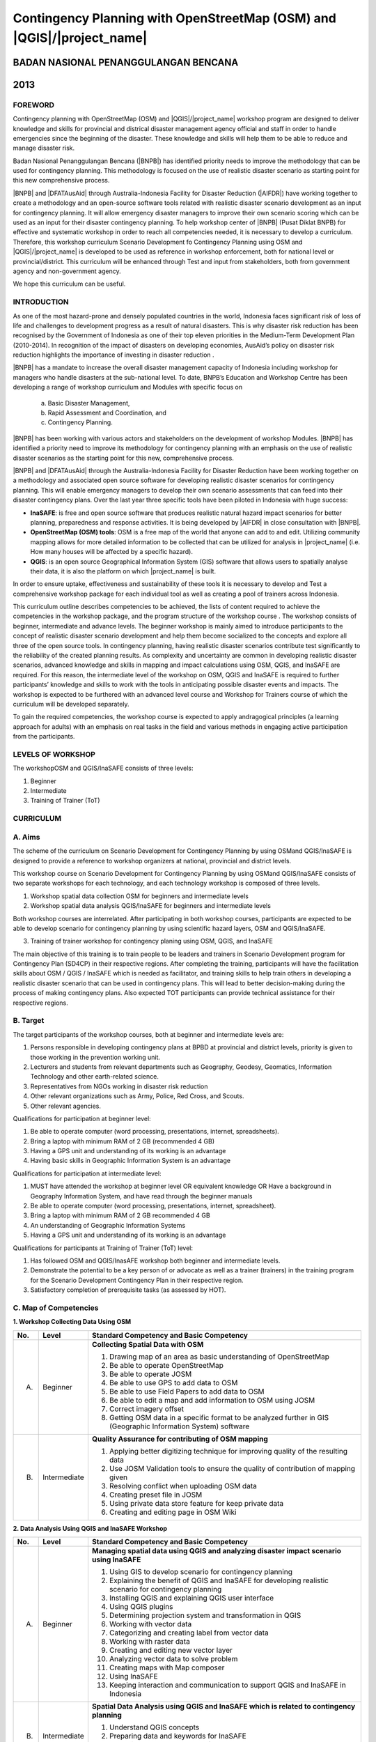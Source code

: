 Contingency Planning with OpenStreetMap (OSM) and |QGIS|/|project_name|
-----------------------------------------------------------------------

BADAN NASIONAL PENANGGULANGAN BENCANA
.....................................
2013
....

FOREWORD
========

Contingency planning with OpenStreetMap (OSM) and |QGIS|/|project_name|
workshop program are designed to deliver knowledge and skills for provincial
and districal disaster management agency official and staff in order to handle
emergencies since the beginning of the disaster.
These knowledge and skills will help them to be able to reduce and manage
disaster risk.

Badan Nasional Penanggulangan Bencana (|BNPB|) has identified priority needs
to improve the methodology that can be used for contingency planning.
This methodology is focused on the use of realistic disaster scenario as
starting point for this new comprehensive process.

|BNPB| and |DFATAusAid| through Australia-Indonesia Facility for Disaster
Reduction (|AIFDR|) have working together to create a methodology and an
open-source software tools related with realistic disaster scenario
development as an input for contingency planning.
It will allow emergency disaster managers to improve their own scenario
scoring which can be used as an input for their disaster contingency planning.
To help workshop center of |BNPB| (Pusat Diklat BNPB) for effective and
systematic workshop in order to reach all competencies needed,
it is necessary to develop a curriculum.
Therefore, this workshop curriculum Scenario Development fo Contingency
Planning using OSM and |QGIS|/|project_name| is developed to be used as
reference in workshop enforcement, both for national level or
provincial/district.
This curriculum will be enhanced through Test and input from stakeholders,
both from government agency and non-government agency.

We hope this curriculum can be useful.

INTRODUCTION
============

As one of the most hazard-prone and densely populated countries in the
world, Indonesia faces significant risk of loss of life and challenges to
development progress as a result of natural disasters. This is why disaster
risk reduction has been recognised by the Government of Indonesia as one of
their top eleven priorities in the Medium-Term Development Plan (2010-2014).
In recognition of the impact of disasters on developing economies,
AusAid’s policy on disaster risk reduction highlights the importance of
investing in disaster reduction .

|BNPB| has a mandate to increase the overall disaster management capacity of
Indonesia including workshop for managers who handle disasters at the
sub-national level. To date, BNPB’s Education and Workshop Centre has been
developing a range of workshop curriculum and Modules with specific focus
on

  a) Basic Disaster Management,
  b) Rapid Assessment and Coordination, and
  c) Contingency Planning.

|BNPB| has been working with various actors and stakeholders on the
development of workshop Modules.
|BNPB| has identified a priority need to improve its methodology for
contingency planning with an emphasis on the use of realistic disaster
scenarios as the starting point for this new, comprehensive process.

|BNPB| and |DFATAusAid| through the Australia-Indonesia Facility for Disaster
Reduction have been working together on a methodology and associated open
source software  for developing realistic disaster scenarios for contingency
planning.
This will enable emergency managers to develop their own scenario assessments
that can feed into their disaster contingency plans.
Over the last year three specific tools have been piloted in Indonesia with
huge success:

- **InaSAFE**: is free and open source software that produces realistic
  natural hazard impact scenarios for better planning,
  preparedness and response activities.
  It is being developed by |AIFDR| in close consultation with |BNPB|.

- **OpenStreetMap (OSM) tools**: OSM is a free map of the world that anyone
  can add to and edit.  Utilizing community mapping allows for more detailed
  information to be collected that can be utilized for analysis in
  |project_name| (i.e. How many houses will be affected by a specific hazard).

- **QGIS**: is an open source Geographical Information System
  (GIS) software that allows users to spatially analyse their data,
  it is also the platform on which |project_name| is built.

In order to ensure uptake, effectiveness and sustainability of these tools
it is necessary to develop and Test a comprehensive workshop package for
each individual tool as well as creating a pool of trainers across Indonesia.

This curriculum outline describes competencies to be achieved,
the lists of content required to achieve the competencies in the workshop
package, and the program structure of the workshop course . The workshop
consists of beginner, intermediate and advance levels. The beginner workshop
is mainly aimed to introduce participants to the concept of realistic
disaster scenario development and help them become socialized to the
concepts and explore all three of the open source tools. In contingency
planning, having realistic disaster scenarios contribute test significantly
to the reliability of the created planning results. As complexity and
uncertainty are common in developing realistic disaster scenarios,
advanced knowledge and skills in mapping and impact calculations using OSM,
QGIS, and InaSAFE are required. For this reason, the intermediate level of
the workshop on OSM, QGIS and InaSAFE is required to further participants’
knowledge and skills to work with the tools in anticipating possible
disaster events and impacts. The workshop is expected to be furthered with
an advanced level course and Workshop for Trainers course of which the
curriculum will be developed separately.

To gain the required competencies, the workshop course is expected to apply
andragogical principles (a learning approach for adults) with an emphasis on
real tasks in the field and various methods in engaging active participation
from the participants.


LEVELS OF WORKSHOP
==================

The workshopOSM and QGIS/InaSAFE consists of three levels:

1. Beginner
2. Intermediate
3. Training of Trainer (ToT)

CURRICULUM
==========

A. Aims
=======

The scheme of the curriculum on Scenario Development for Contingency
Planning by using OSMand QGIS/InaSAFE is designed to provide a reference to
workshop organizers at national, provincial and district levels.

This workshop course on  Scenario Development for Contingency Planning by
using OSMand QGIS/InaSAFE consists of two separate workshops for each
technology, and each technology workshop is composed of three levels.

1. Workshop spatial data collection OSM for beginners and intermediate levels

2. Workshop spatial data analysis QGIS/InaSAFE for beginners and
   intermediate levels

Both workshop courses are interrelated. After participating in both workshop
courses, participants are expected to be able to develop scenario for
contingency planning by using scientific hazard layers, OSM and QGIS/InaSAFE.

3. Training of trainer workshop for contingency planing using OSM, QGIS, and InaSAFE

The main objective of this training is to train people to be leaders and
trainers in Scenario Development program for Contingency Plan (SD4CP) in their
respective regions. After completing the training, participants will have the
facilitation skills about OSM / QGIS / InaSAFE which is needed as facilitator,
and training skills to help train others in developing a realistic disaster
scenario that can be used in contingency plans. This will lead to better
decision-making during the process of making contingency plans. Also expected
TOT participants can provide technical assistance for their respective regions.


B. Target
=========

The target participants of the workshop courses, both at beginner and
intermediate levels are:

1. Persons responsible in developing contingency plans at BPBD at provincial
   and district levels, priority is given to those working in the prevention
   working unit.
2. Lecturers and students from relevant departments such as Geography,
   Geodesy, Geomatics, Information Technology and other earth-related science.
3. Representatives from NGOs working in disaster risk reduction
4. Other relevant organizations such as Army, Police, Red Cross, and Scouts.
5. Other relevant agencies.

Qualifications for participation at beginner level:

1. Be able to operate computer (word processing, presentations, internet,
   spreadsheets).
2. Bring a laptop with minimum RAM of 2 GB (recommended 4 GB)
3. Having a GPS unit and understanding of its working is an advantage
4. Having basic skills in Geographic Information System is an advantage

Qualifications for participation at intermediate level:

1. MUST have attended the workshop at beginner level OR equivalent knowledge
   OR Have a background in Geography Information System,
   and have read through the beginner manuals
2. Be able to operate computer (word processing, presentations, internet,
   spreadsheet).
3. Bring a laptop with minimum RAM of 2 GB recommended 4 GB
4. An understanding of Geographic Information Systems
5. Having a GPS unit and understanding of its working is an advantage

Qualifications for participants at Training of Trainer (ToT) level:

1. Has followed OSM and QGIS/InasAFE  workshop both beginner and intermediate
   levels.
2. Demonstrate the potential to be a key person of or advocate as well as a
   trainer (trainers) in the training program for the Scenario Development
   Contingency Plan in their respective region.
3. Satisfactory completion of prerequisite tasks (as assessed by HOT).


C. Map of Competencies
======================

**1. Workshop Collecting Data Using OSM**


+----+-------------+---------------------------------------------------------------------------------------------------------------------+
| No.| Level       | Standard Competency and Basic Competency                                                                            |
+====+=============+=====================================================================================================================+
| A. | Beginner    | **Collecting Spatial Data with OSM**                                                                                |
|    |             |                                                                                                                     |
|    |             | 1. Drawing map of an area as basic understanding of OpenStreetMap                                                   |
|    |             | 2. Be able to operate OpenStreetMap                                                                                 |
|    |             | 3. Be able to operate JOSM                                                                                          |
|    |             | 4. Be able to use GPS to add data to OSM                                                                            |
|    |             | 5. Be able to use Field Papers to add data to OSM                                                                   |
|    |             | 6. Be able to edit a map and add information to OSM using JOSM                                                      |
|    |             | 7. Correct imagery offset                                                                                           |
|    |             | 8. Getting OSM data in a specific format to be analyzed further in GIS (Geographic Information System) software     |
+----+-------------+---------------------------------------------------------------------------------------------------------------------+
| B. | Intermediate| **Quality Assurance for contributing of OSM mapping**                                                               |
|    |             |                                                                                                                     |
|    |             | 1. Applying better digitizing technique for improving quality of the resulting data                                 |
|    |             | 2. Use JOSM Validation tools to ensure the quality of contribution of mapping given                                 |
|    |             | 3. Resolving conflict when uploading OSM data                                                                       |
|    |             | 4. Creating preset file in JOSM                                                                                     |
|    |             | 5. Using private data store feature for keep private data                                                           |
|    |             | 6. Creating and editing page in OSM Wiki                                                                            |
+----+-------------+---------------------------------------------------------------------------------------------------------------------+



**2. Data Analysis Using QGIS and InaSAFE Workshop**


+----+-------------+---------------------------------------------------------------------------------------------------------------------+
| No.| Level       | Standard Competency and Basic Competency                                                                            |
+====+=============+=====================================================================================================================+
| A. | Beginner    | **Managing spatial data using QGIS and analyzing disaster impact scenario using InaSAFE**                           |
|    |             |                                                                                                                     |
|    |             | 1. Using GIS to develop scenario for contingency planning                                                           |
|    |             | 2. Explaining the benefit of QGIS and InaSAFE for developing realistic scenario for contingency planning            |
|    |             | 3. Installing QGIS and explaining QGIS user interface                                                               |
|    |             | 4. Using QGIS plugins                                                                                               |
|    |             | 5. Determining projection system and transformation in QGIS                                                         |
|    |             | 6. Working with vector data                                                                                         |
|    |             | 7. Categorizing and creating label from vector data                                                                 |
|    |             | 8. Working with raster data                                                                                         |
|    |             | 9. Creating and editing new vector layer                                                                            |
|    |             | 10. Analyzing vector data to solve problem                                                                          |
|    |             | 11. Creating maps with Map composer                                                                                 |
|    |             | 12. Using InaSAFE                                                                                                   |
|    |             | 13. Keeping interaction and communication to support QGIS and InaSAFE in Indonesia                                  |
+----+-------------+---------------------------------------------------------------------------------------------------------------------+
| B. | Intermediate| **Spatial Data Analysis using QGIS and InaSAFE which is related to contingency planning**                           |
|    |             |                                                                                                                     |
|    |             | 1. Understand QGIS concepts                                                                                         |
|    |             | 2. Preparing data and keywords for InaSAFE                                                                          |
|    |             | 3. Preparing data and keywords for InaSAFE                                                                          |
|    |             | 4. Planning evacuation route based on hazard Information                                                            |
|    |             | 5. Calculate damage and lossess                                                                                     |
+----+-------------+---------------------------------------------------------------------------------------------------------------------+


**3. Training of Trainer Workshop**

Standard Competency and Basic Competency

**Participant can be a workshop facilitator to teach Data collection and Data
Analysis through OSM, QGIS, and InaSAFE in their respective region.**

1. Mastering how to implement adult learning
2. Demonstrating basic teaching skills
3. Practising Data Collection and Analysis through OSM, QGIS, and InaSAFE
   workshop


D. Curriculum Development
=========================

1. Identifying exact competencies that have to be learnt to collect spatial
   data using OSM and analyze the data using QGIS/InaSAFE. Competencies are
   elaborated as Standard Competency or workshop material competency,
   basic competency, and indicator. Standard Competency or workshop material
   competency is the minimum requirement of participant qualification which
   stands for their knowledge, attitude, and skill that need to be achieved
   for a workshop material. Basic competency is a number of skills that need
   to be mastered by the participant in a workshop material as a reference
   of indicator building. Indicator is:

    a. Behavioral characteristics (measurable evidence) that can give an
       idea that the workshop participants have achieved basic competency
    b. Basic competency achievement mark which is marked from measurable
       behavior such as attitude, knowledge, and skills.
    c. Developed in accordance with the characteristics of the workshop
       participant, conditions and workshop organizer.
    d. The formulation is using measurable operational and / or observable.
    e. Used as a basis to develop an assessment tool.

2. Compiling all teaching and workshop materials used in the workshop.
3. Soliciting input from participants who have attended the workshop,
   both from beginner or intermediate workshop.
4. Discuss with the workshop trainers to make sure:

    a. All materials needed are included.
    b. Depth of the material in accordance with the competencies to be mastered.
    c. Organizing materials arranged in systematic.


E. Contingency Planning Using OSM and QGIS/InaSAFE Curriculum Scheme
====================================================================

**Data Collection Using OSM Beginner Level Workshop**

**Standard Competency: Collecting spatial data using OSM**


+---------------------------------------------------------------------+------------------------------------------------------------------+--------------------------------------------------------+
| Basic competency                                                    | Indicator                                                        | Core material                                          |
+=====================================================================+==================================================================+========================================================+
|1. Drawing map of an area as basic understanding of OpenStreetMap    |                                                                  | **Basic Concept of OpenStreetMap Website**             |
|                                                                     | 1. Explain the concept and definition of OpenStreetMap           |                                                        |
|                                                                     | 2. Explain the definition and objectives of data collection      | 1. Concept and definition of OpenStreetMap             |
|                                                                     | 3. Explain the composition of a map                              | 2. Definition and objectives of data collection        |
|                                                                     | 4. Make a handwriting sketch of an area                          | 3. Component of a map                                  |
|                                                                     |                                                                  | 4. Handwriting sketch of an area                       |
+---------------------------------------------------------------------+------------------------------------------------------------------+--------------------------------------------------------+
|2. Working with OpenStreetMap                                        |                                                                  | **Working with OSM**                                   |
|                                                                     | 1. Visit OSM website                                             |                                                        |
|                                                                     | 2. Navigate map in OSM Website                                   | 1. How to visit OSM Website                            |
|                                                                     | 3. Saving image from OSM                                         | 2. How to navigate map in OSM Website                  |
|                                                                     | 4. Register an OSM account                                       | 3. How to save image from OSM                          |
|                                                                     | 5. Editing a map                                                 | 4. How to create OSM account                           |
|                                                                     | 6. Save Edits                                                    | 5. How to edit map in OSM                              |
+---------------------------------------------------------------------+------------------------------------------------------------------+--------------------------------------------------------+
|3. Working with JOSM                                                 |                                                                  | **Working with JOSM**                                  |
|                                                                     | 1. Download JOSM                                                 |                                                        |
|                                                                     | 2. JOSM installation                                             | 1. Download JOSM                                       |
|                                                                     | 3. JOSM preferences                                              | 2. Install JOSM                                        |
|                                                                     | 4. Using Basic Tools                                             | 3. Setting preferences on JOSM                         |
|                                                                     | 5. Drawing nodes, way, and shape in JOSM                         |                                                        |
|                                                                     | 6. Change objects                                                |   a. Add Bing Imagery                                  |
|                                                                     | 7. Add information to the objects using presets menu             |   b. Add presets                                       |
|                                                                     |                                                                  |   c. Add Plugins                                       |
|                                                                     |                                                                  |   d. Language Setting                                  |
|                                                                     |                                                                  |                                                        |
|                                                                     |                                                                  | 4. Draw Map using JOSM                                 |
|                                                                     |                                                                  |                                                        |
|                                                                     |                                                                  |   a. Basic Operation                                   |
|                                                                     |                                                                  |   b. Nodes, Ways, and shapes                           |
|                                                                     |                                                                  |   c. Change objects                                    |
|                                                                     |                                                                  |   d. Add presets                                       |
+---------------------------------------------------------------------+------------------------------------------------------------------+--------------------------------------------------------+
|4. Using GPS to add data in OSM                                      |                                                                  | **Using GPS**                                          |
|                                                                     | 1. Explain what is GPS and types of GPS                          |                                                        |
|                                                                     | 2. Turn on GPS                                                   | 1. What is GPS                                         |
|                                                                     | 3. Setting GPS                                                   | 2. Turn on GPS                                         |
|                                                                     | 4. Explain factor that affected GPS accuracy                     | 3. GPS Setting                                         |
|                                                                     | 5. Explain track and waypoints                                   | 4. Navigate GPS                                        |
|                                                                     | 6. Collect data using GPS                                        | 5. Understand track and waypoint                       |
|                                                                     | 7. Copy GPS data (track and waypoint) to computer                | 6. Save location (waypoint)                            |
|                                                                     | 8. Open waypoint and track on JOSM                               | 7. Open Track Loh                                      |
|                                                                     | 9. Upload GPS track in JOSM                                      | 8. Copy waypoint and track to computer                 |
|                                                                     | 10. Editing based on GPS data on JOSM                            |                                                        |
|                                                                     |                                                                  |   a. connecting GPS to computer                        |
|                                                                     |                                                                  |   b. Install GPS driver                                |
|                                                                     |                                                                  |   c. GPSBabel Progrem Setup                            |
|                                                                     |                                                                  |   d. GPSBabel Installation                             |
|                                                                     |                                                                  |   e. copy track and waypoint                           |
|                                                                     |                                                                  |   f. open GPS data in JOSM                             |
|                                                                     |                                                                  |                                                        |
|                                                                     |                                                                  | 9. Upload GPS track in JOSM                            |
|                                                                     |                                                                  | 10. Edit GPS data using JOSM                           |
+---------------------------------------------------------------------+------------------------------------------------------------------+--------------------------------------------------------+
|5. Use field paper to add data in OSM                                |                                                                  | **Field Papers**                                       |
|                                                                     | 1. How to use field papers                                       |                                                        |
|                                                                     | 2. Make and print field papers                                   | 1. What is Field Papers                                |
|                                                                     | 3. Add data to print using field papers                          | 2. Use field papers                                    |
|                                                                     | 4. Scan and upload field papers to field papers website          | 3. Make and print field papers                         |
|                                                                     | 5. Open field papers in JOSM                                     | 4. Mapping using field papers                          |
|                                                                     |                                                                  | 5. Scan and upload                                     |
|                                                                     |                                                                  | 6. Open field paper in JOSM                            |
+---------------------------------------------------------------------+------------------------------------------------------------------+--------------------------------------------------------+
|6. Edit the maps and add some information in OSM using JOSM software |                                                                  | **Editing OpenStreetMap with JOSM**                    |
|                                                                     | 1. Download current OSM data on the area you want to edit        |                                                        |
|                                                                     | 2. Set JOSM layer                                                | 1. Explore JOSM                                        |
|                                                                     | 3. Editing OSM data                                              | 2. JOSM layer                                          |
|                                                                     | 4. Editing tag                                                   | 3. Edit OSM data                                       |
|                                                                     | 5. Upload OSM data                                               | 4. Tag                                                 |
|                                                                     | 6. Save OSM files                                                |                                                        |
|                                                                     |                                                                  |   a. Scan and upload                                   |
|                                                                     |                                                                  |   b. Open field paper in JOSM                          |
|                                                                     |                                                                  |                                                        |
|                                                                     |                                                                  | 5. Upload change                                       |
|                                                                     |                                                                  | 6. Save OSM files                                      |
+---------------------------------------------------------------------+------------------------------------------------------------------+--------------------------------------------------------+
|7. Fixing imagery offset                                             |                                                                  | **Imagery Offset**                                     |
|                                                                     | 1. Explain definition imagery offset                             |                                                        |
|                                                                     | 2. Explain part of imagery (resolution and georeference)         | 1. Definition imagery offset                           |
|                                                                     | 3. Explain how imagery offset occur                              | 2. Part of imagery (resolution and georeference)       |
|                                                                     | 4. Fixing imagery offset                                         | 3. Imagery offset                                      |
|                                                                     |                                                                  | 4. Fixing imagery offset                               |
+---------------------------------------------------------------------+------------------------------------------------------------------+--------------------------------------------------------+
|8. Getting OSM data in a certain format further analysis in          |                                                                  | **Getting OSM Data**                                   |
|   Geography Information System (GIS) software                       | 1. Download OpenStreetMap data from Geofabric Website            |                                                        |
|                                                                     | 2. Download OpenStreetMap data in according to region and        | 1. Download OpenStreetMap data from Geofabric Website  |
|                                                                     |    necessary data by using Hot-Export                            | 2. Download OpenStreetMap data in according to region  |
|                                                                     |                                                                  |    and necessaru data by using Hot-Export              |
|                                                                     |                                                                  |                                                        |
+---------------------------------------------------------------------+------------------------------------------------------------------+--------------------------------------------------------+


**Data Collection Using OSM Intermediate Level Workshop**

**Standard Competency: Quality Assurance for contributing of OSM mapping**


+---------------------------------------------------------------------+------------------------------------------------------------------+--------------------------------------------------------+
| Basic competency                                                    | Indicator                                                        | Core material                                          |
+=====================================================================+==================================================================+========================================================+
|1. Applying better digitizing technique for improving quality        |                                                                  | **Advanced Editing**                                   |
|   of the resulting data.                                            | 1. Using edit tools in JOSM                                      |                                                        |
|                                                                     | 2. Creating relations between object                             | 1. Editing tools in JOSM                               |
|                                                                     |                                                                  |                                                        |
|                                                                     |                                                                  |   a. Adding more features for drawing                  |
|                                                                     |                                                                  |   b. Adding more plugins                               |
|                                                                     |                                                                  |                                                        |
|                                                                     |                                                                  | 2. Relations                                           |
|                                                                     |                                                                  |                                                        |
|                                                                     |                                                                  |   a. Creating relations between spatial objects        |
|                                                                     |                                                                  |   b. Relations for bus routes                          |
+---------------------------------------------------------------------+------------------------------------------------------------------+--------------------------------------------------------+
|2. Use JOSM Validation tools to ensure the quality of contribution   |                                                                  | **Quality Assurance**                                  |
|   of mapping given                                                  | 1. Applying editing tips and standardization presets to          |                                                        |
|                                                                     |    ensure the quality of the resulting data                      | 1. Error and warnings                                  |
|                                                                     | 2. Using validation tools in JOSM                                | 2. Validation tools                                    |
|                                                                     | 3. Using online validation tools (keepright)                     | 3. Editing tips                                        |
|                                                                     |                                                                  | 4. Standardization presets                             |
|                                                                     |                                                                  | 5. Tasking Manager                                     |
|                                                                     |                                                                  | 6. KeepRight                                           |
+---------------------------------------------------------------------+------------------------------------------------------------------+--------------------------------------------------------+
|3. Resolving conflict when upload OSM data                           |                                                                  | **Resolving conflict when upload OSM data**            |
|                                                                     | 1. Explain reason conflict occur when upload OSM data            |                                                        |
|                                                                     | 2. Resolving conflict when upload OSM data                       | 1. Cause of conflict when upload OSM data              |
|                                                                     | 3. Explain how to avoid conflict when upload OSM’s data          | 2. Resolve conflict when upload OSM data               |
|                                                                     |                                                                  | 3. How to avoid conflict when upload OSM data          |
+---------------------------------------------------------------------+------------------------------------------------------------------+--------------------------------------------------------+
|4. Create a preset file in JOSM                                      |                                                                  | **XML and Presets in JOSM**                            |
|                                                                     | 1. Explain definition and a tag function                         |                                                        |
|                                                                     | 2. Explain definition and a xml function                         | 1. Tag and presets                                     |
|                                                                     | 3. Explain definition and a key and value function               | 2. Introduction to XML                                 |
|                                                                     | 4. Create presets                                                | 3. JOSM presets file                                   |
|                                                                     | 5. Enter a preset file to JOSM                                   |                                                        |
|                                                                     | 6. Apply new presets to object                                   |                                                        |
|                                                                     |                                                                  |                                                        |
+---------------------------------------------------------------------+------------------------------------------------------------------+--------------------------------------------------------+
|5. Using the private data store  for the personal data storage       |                                                                  | **Using Private Data Store**                           |
|                                                                     | 1. Explain the private data store  function                      |                                                        |
|                                                                     | 2. Explain the data type can be published and the data is private| 1. Private data store                                  |
|                                                                     | 3. Install the plug-inprivate data store  into JOSM              | 2. Install SDS plugin                                  |
|                                                                     | 4. Using the plug-inprivate data store in the shorting of public | 3. Using plugin                                        |
|                                                                     |    data and private                                              | 4. How SDS plugin works                                |
|                                                                     | 5. Access the online datastore                                   | 5. Access the online datastore                         |
|                                                                     |                                                                  |                                                        |
|                                                                     |                                                                  |  a. User private datastore                             |
|                                                                     |                                                                  |  b. A diagram for using private datastore and JOSM     |
|                                                                     |                                                                  |  c. Edit the online datastore                          |
|                                                                     |                                                                  |  d. How to add online datastore                        |
|                                                                     |                                                                  |  e. How to add and edit user in private datastore      |
+---------------------------------------------------------------------+------------------------------------------------------------------+--------------------------------------------------------+
|6. Create and edit page in OSM wiki                                  |                                                                  | **Wiki OpenStreetMap**                                 |
|                                                                     |                                                                  |                                                        |
|                                                                     | 1. Explain the definition of wiki openstreetmap                  | 1. The definition of wiki OpenStreetMap                |
|                                                                     | 2. Create account in OSM wiki                                    | 2. Creating account                                    |
|                                                                     | 3. Editing OSM wiki                                              | 3. Edit wiki                                           |
|                                                                     | 4. Explain conventions and guides/rules in making a wiki page    | 4. The format for writing on wiki                      |
|                                                                     | 5. Create a new page in wiki                                     | 5. Creating a new page in wiki                         |
|                                                                     | 6. Uploading file and photo/image                                | 6. Upload file and photo/image                         |
|                                                                     | 7. Translate and revise wiki                                     | 7. Translating pages                                   |
|                                                                     | 8. View changelog                                                | 8. How to view changelog                               |
+---------------------------------------------------------------------+------------------------------------------------------------------+--------------------------------------------------------+


**Data Analysis Using QGIS and InaSAFE Beginner Level Workshop**

**Standard Competency: Managing spatial data using QGIS and analyzing disaster**
**impact scenario using |project_name|**


+---------------------------------------------------------------------+------------------------------------------------------------------+------------------------------------------------------------+
| Basic competency                                                    | Indicator                                                        | Core material                                              |
+=====================================================================+==================================================================+============================================================+
|1. Using GIS to develop scenario for contingency planning            |                                                                  |**Using GIS to develop scenario for contingency planning**  |
|                                                                     | 1. Distinguish between data and information                      |                                                            |
|                                                                     | 2. Explaining terminology of GIS                                 | 1. The difference between data and information             |
|                                                                     |                                                                  | 2. Terminology of Geographic information System (GIS)      |
|                                                                     |                                                                  |                                                            |
+---------------------------------------------------------------------+------------------------------------------------------------------+------------------------------------------------------------+
|2. Explaining the benefit of QGIS and InaSAFE for developing         |                                                                  |**QGIS and InaSAFE for Contingency Planning**               |
|   realistic scenario for contingency planning                       | 1. Explaining GIS to prepare contingency planning                |                                                            |
|                                                                     | 2. Explaining the importance of data                             | 1. GIS for Preparing contingency Planning                  |
|                                                                     | 3. Explaining benefit of QGIS/InaSAFE for scenario development   | 2. The Importance of Data                                  |
|                                                                     |    for contingency planning                                      | 3. QGIS and InaSAFE                                        |
+---------------------------------------------------------------------+------------------------------------------------------------------+------------------------------------------------------------+
|3. Installing QGIS and explaining QGIS user interface                |                                                                  |**QGIS Installation and QGIS User Interface Layout**        |
|                                                                     | 1. Downloading QGIS                                              |                                                            |
|                                                                     | 2. Installing QGIS                                               | 1. Getting QGIS                                            |
|                                                                     | 3. Opening QGIS project that has been saved before               | 2. Installing QGIS                                         |
|                                                                     | 4. Looking at available layer list                               | 3. QGIS User interface layout                              |
|                                                                     | 5. Accessing basic tool from toolbar                             | 4. Adding vector layer                                     |
|                                                                     | 6. Cleaning the toolbar                                          | 5. QGIS basic tool                                         |
|                                                                     | 7. Displaying a map from window map                              | 6. Panning maps                                            |
|                                                                     | 8. Getting information from map through status bar               |                                                            |
+---------------------------------------------------------------------+------------------------------------------------------------------+------------------------------------------------------------+
|4. Using QGIS Plugin                                                 |                                                                  |**QGIS Plugin**                                             |
|                                                                     | 1. Plugin concept                                                |                                                            |
|                                                                     | 2. Installing QGIS plugin                                        | 1. Plugin setup                                            |
|                                                                     | 3. Adding satelite imagery through OpenLayers                    | 2. Installing plugin                                       |
|                                                                     |                                                                  | 3. OpenLayers plugin                                       |
|                                                                     |                                                                  |                                                            |
+---------------------------------------------------------------------+------------------------------------------------------------------+------------------------------------------------------------+
|5. Applying Projection Systems and Transformation in QGIS            |                                                                  |**Projection Systems and Transformation**                   |
|                                                                     | 1. Explain Coordinate Reference Systems (CRS)                    |                                                            |
|                                                                     | 2. Identify the CRS of the vector dataset                        | 1. Coordinate Reference Systems (CRS)                      |
|                                                                     | 3. Doing “on the fly” reprojection                               | 2. “On the fly” reprojection                               |
|                                                                     | 4. Saving the datasets with different CRS                        | 3. Dataset with different CRS                              |
|                                                                     | 5. Making its own projection                                     | 4. Making its own projection                               |
+---------------------------------------------------------------------+------------------------------------------------------------------+------------------------------------------------------------+
|6. Working with vector data                                          |                                                                  |**Vector Data**                                             |
|                                                                     | 1. Explain about vector data                                     |                                                            |
|                                                                     | 2. Identify attribute of the vector data                         | 1. Vector data                                             |
|                                                                     | 3. Add vector data                                               | 2. Data attribute                                          |
|                                                                     | 4. Set the layer symbology symbols                               | 3. Add vector data                                         |
|                                                                     |                                                                  | 4. Symbology                                               |
+---------------------------------------------------------------------+------------------------------------------------------------------+------------------------------------------------------------+
|7. Categorize and make vector data labels                            |                                                                  |**Vector Data Label**                                       |
|                                                                     | 1. Explores the attribute of data in objects and explain the     |                                                            |
|                                                                     |    use of varying data types                                     | 1. Data attribute                                          |
|                                                                     | 2. Add label in vector layer                                     | 2. Tool label                                              |
|                                                                     | 3. Give a vector data label using classification                 | 3. Classification                                          |
|                                                                     |                                                                  |                                                            |
+---------------------------------------------------------------------+------------------------------------------------------------------+------------------------------------------------------------+
|8. Working with raster data                                          |                                                                  |**Raster data**                                             |
|                                                                     | 1. Creating raster data                                          |                                                            |
|                                                                     | 2. Changing raster symbology                                     | 1. How to load raster data                                 |
|                                                                     | 3. Doing terrain Analysis                                        | 2. Tool label                                              |
|                                                                     |                                                                  | 3. Classification                                          |
|                                                                     |                                                                  |                                                            |
+---------------------------------------------------------------------+------------------------------------------------------------------+------------------------------------------------------------+
|9. Creating and Editing New Vector Layer                             |                                                                  |**Creating New Vector Data**                                |
|                                                                     | 1. Adding raster layer as a data source for digitize             |                                                            |
|                                                                     | 2. Creating new vector feature (polygon, line, point)            | 1. Adding raster layer                                     |
|                                                                     | 3. Digitizing new vector layer by copying raster layer and       | 2. Creating new vector feature                             |
|                                                                     |    consider the topology                                         | 3. Digitizing new vector layer                             |
|                                                                     | 4. Doing georeference                                            | 4. Georeference                                            |
+---------------------------------------------------------------------+------------------------------------------------------------------+------------------------------------------------------------+
|10. Doing Vector Analysis to Solve Problems                          |                                                                  | **Using Vector Analysis to Solve Problems**                |
|                                                                     | 1. Explaining GIS processes                                      |                                                            |
|                                                                     | 2. Identifying problems                                          | 1. GIS Processes                                           |
|                                                                     | 3. Explaining data needed                                        | 2. Problems                                                |
|                                                                     | 4. Starting a project                                            | 3. Data                                                    |
|                                                                     | 5. Analysing problems                                            | 4. Starting a project                                      |
|                                                                     | 6. Identifying hazard zone                                       | 5. Analysing problems: farms and moors                     |
|                                                                     | 7. Looking for Important Roads                                   | 6. Hazard zone                                             |
|                                                                     | 8. Looking for Health Facilities                                 | 7. Searching for important roads                           |
|                                                                     | 9. Buffering Roads                                               | 8. Searching for health facilities                         |
|                                                                     | 10. Buffering Medical Facilities                                 | 9. Road Buffer                                             |
|                                                                     | 11. Analyzing Overlapped Areas                                   | 10. Health Facilities Buffer                               |
|                                                                     | 12. Choosing Farms and Moors                                     | 11. Overlapped area                                        |
|                                                                     |                                                                  | 12. Choosing farms and moors                               |
|                                                                     |                                                                  | 13. Choosing land area with right size                     |
+---------------------------------------------------------------------+------------------------------------------------------------------+------------------------------------------------------------+
|11. Making better maps with Map Composer                             |                                                                  | **Map Layout with Map Composer**                           |
|                                                                     | 1. Layouting the atlas                                           |                                                            |
|                                                                     | 2. Adding new map                                                | 1. Map Composer                                            |
|                                                                     | 3. Adding Title                                                  | 2. Adding new maps                                         |
|                                                                     | 4. Adding graphical and numerical scale                          | 3. Adding a title to the map                               |
|                                                                     | 5. Adding grid to the map                                        | 4. Adding scale                                            |
|                                                                     | 6. Adding inset                                                  | 5. Adding grids                                            |
|                                                                     | 7. Adding and organising legend content                          | 6. Adding inset                                            |
|                                                                     | 8. Exporting the map into several formats (pdf, jpeg, svg)       | 7. Adding legend                                           |
|                                                                     |                                                                  | 8. Printing the map                                        |
+---------------------------------------------------------------------+------------------------------------------------------------------+------------------------------------------------------------+
|12. Using InaSAFE                                                    |                                                                  | **Working with InaSAFE**                                   |
|                                                                     | 1. Explaining the concept of Hazard, Exposure, and Impact data   |                                                            |
|                                                                     | 2. Explaining how to get impact                                  | 1. Hazard, Exposure, Impact                                |
|                                                                     | 3. Explaining InaSAFE’s interface                                | 2. InaSAFE interface                                       |
|                                                                     | 4. Adding hazard data                                            | 3. Adding hazard data                                      |
|                                                                     | 5. Adding unprocessed exposure data (vector and raster)          | 4. Adding exposure data                                    |
|                                                                     | 6. Using keywords editor                                         | 5. Adding keyword in metadata                              |
|                                                                     | 7. Analysing Impact                                              | 6. Impact analysis                                         |
|                                                                     | 8. Improving InaSAFE Output Map                                  | 7. Improving InaSAFE maps output                           |
|                                                                     | 9. Saving and Printing scenario result                           | 8. Using print button                                      |
|                                                                     |                                                                  | 9. Saving your work                                        |
+---------------------------------------------------------------------+------------------------------------------------------------------+------------------------------------------------------------+
|13. Keeping interaction to maintain analysis data network using      |                                                                  | **Social Media to Keep QGIS and InaSAFE Interaction**      |
|    QGIS/InaSAFE                                                     | 1. Using social media to keep the interaction alive              |                                                            |
|                                                                     | 2. Accessing QGIS tutorial website                               | 1. Social Media to keep interaction through Facebook       |
|                                                                     |                                                                  | 2. QGIS tutorial website                                   |
+---------------------------------------------------------------------+------------------------------------------------------------------+------------------------------------------------------------+


**Data Analysis Using QGIS and InaSAFE Intermediate Level Workshop**

**Standard Competency: Data spatial analysis using QGIS and InaSAFE which is**
**related to contingency planning**


+---------------------------------------------------------------------+------------------------------------------------------------------+------------------------------------------------------------+
| Basic competency                                                    | Indicator                                                        | Core material                                              |
+=====================================================================+==================================================================+============================================================+
|1. Understanding QGIS concepts                                       |                                                                  |**QGIS Review**                                             |
|                                                                     | 1. Identify QGIS data types                                      |                                                            |
|                                                                     | 2. Explain data symbolization                                    | 1. QGIS Data Types                                         |
|                                                                     | 3. Explain map layout                                            | 2. Data symbolization                                      |
|                                                                     |                                                                  | 3. Map layout                                              |
+---------------------------------------------------------------------+------------------------------------------------------------------+------------------------------------------------------------+
|2. Preparing data and keywords for InaSAFE                           |                                                                  |**Preparing Data and keyword for InaSAFE**                  |
|                                                                     | 1. Explain about input data                                      |                                                            |
|                                                                     | 2. Get OSM data from HOT Exports                                 | 1. Review about input                                      |
|                                                                     | 3. Input data                                                    | 2. Get OSM Data from HOT Exports                           |
|                                                                     | 4. Add keywords                                                  | 3. Input data                                              |
|                                                                     | 5. Preparing hazard layers                                       | 4. Add keywords                                            |
|                                                                     | 6. Running InaSAFE                                               | 5. Preparing hazard layer                                  |
|                                                                     |                                                                  | 6. Running InaSAFE                                         |
+---------------------------------------------------------------------+------------------------------------------------------------------+------------------------------------------------------------+
|3. Choosing a temporary IDP camps or evacuation                      |                                                                  |**Temporary IDP Camp Planning**                             |
|                                                                     | 1. Creating the criteria for determining the location of IDP     |                                                            |
|                                                                     |    camps                                                         | 1. Tool Geoprocessing                                      |
|                                                                     | 2. Using geoprocessing tools                                     | 2. Spatial query                                           |
|                                                                     | 3. Using spatial query: contains, within, equal, intersect,      | 3. Criteria and IDP Camp Data                              |
|                                                                     |    and is disjoint                                               | 4. Criteria #1: The building should be outside of          |
|                                                                     | 4. Combining geoprocessing tools and spatial query for temporary |    affected area                                           |
|                                                                     |    IDP camps                                                     | 5. Criteria #2: The location should have direct            |
|                                                                     |                                                                  |    access to primary/secondary road not more than 20 meters|
|                                                                     |                                                                  | 6. Criteria #3: The buildings should have at least 225     |
|                                                                     |                                                                  |    meters wide square                                      |
+---------------------------------------------------------------------+------------------------------------------------------------------+------------------------------------------------------------+
|4. Planning evacuation route based on hazard information             |                                                                  |**Evacuation Route Planning**                               |
|                                                                     | 1. Explaining the concept of shortest path and fastest route     |                                                            |
|                                                                     | 2. Using road graph plugin                                       | 1. Road graph plugin                                       |
|                                                                     | 3. Setting the speed and direction of the road                   | 2. Change the plugin setting                               |
|                                                                     | 4. Determining the starting point and destination point          | 3. Choosing a starting point and destination point         |
|                                                                     | 5. Doing route analysis and selection                            |                                                            |
+---------------------------------------------------------------------+------------------------------------------------------------------+------------------------------------------------------------+
|5. Assessing Damages and Losses                                      |                                                                  |**Damages and Losses Assessment**                           |
|                                                                     | 1. Explaining the definition of damage, loss, and                |                                                            |
|                                                                     |    calculations based on exposure data from the OSM / community  | 1. BPBD's damages assessment guide                         |
|                                                                     |    participation affected                                        | 2. Damages and Losses Assessment Map                       |
|                                                                     | 2. Explaining the damages and losses assessment of BNPB and BPBD | 3. Calculating damage areas                                |
|                                                                     | 3. Making Damage and Losses Assessment Map                       | 4. Calculating Damages with Group Stat Plugin              |
|                                                                     | 4. Calculating Damage Area                                       | 5. Calculating Losses                                      |
|                                                                     | 5. Manipulating affected feature attribute to obtain damages     | 6. Calculating Losses with Group Stat plugin               |
|                                                                     |    for the value of each object                                  | 7. Join Data                                               |
|                                                                     | 6. Manipulating affected feature attribute to obtain losses for  | 8. Creating diagram                                        |
|                                                                     |    the value of each object                                      |                                                            |
|                                                                     | 7. Grouping attribute data for each administrative area (small   |                                                            |
|                                                                     |    village, village, subdistrict)                                |                                                            |
|                                                                     | 8. Combining attribute data for each administrative area (small  |                                                            |
|                                                                     |    village, village, subdistrict)                                |                                                            |
|                                                                     | 9. Presenting the damages and losses assessment using a diagram  |                                                            |
+---------------------------------------------------------------------+------------------------------------------------------------------+------------------------------------------------------------+



**Training of Trainer Workshop for Contingency Planning using OSM, QGIS, and
InaSAFE**

**Standard Competency: Participant can be a workshop facilitator to teach Data
collection and Data Analysis through OSM, QGIS, and InaSAFE in their respective
region.**

+---------------------------------------------------------------------+------------------------------------------------------------------+------------------------------------------------------------+
| Basic competency                                                    | Indicator                                                        | Core material                                              |
+=====================================================================+==================================================================+============================================================+
|1. Mastering how to implement adult learning                         |                                                                  |**Adult Learning**                                          |
|                                                                     | 1. Explain the principles of adult learning                      |                                                            |
|                                                                     | 2. Analyzing the characteristics of adult learning               | 1. Principles of adult learning                            |
|                                                                     | 3. Determining strategies, teaching methods or techniques that   | 2. Characteristics of adult learning                       |
|                                                                     |    apply adult learning                                          | 3. Strategies, teaching methods or techniques that apply   |
|                                                                     | 4. Evaluating adult learning                                     |    adult learning                                          |
|                                                                     |                                                                  | 4. Adult learning evaluation                               |
|                                                                     |                                                                  |                                                            |
+---------------------------------------------------------------------+------------------------------------------------------------------+------------------------------------------------------------+
|2. Demonstrating basic teaching skills                               |                                                                  |**Communication skills**                                    |
|                                                                     | 1. Describe the principles of effective communication            |                                                            |
|                                                                     | 2. Describing the communication models in workshop               | 1. Principles of effective communication                   |
|                                                                     | 3. Demonstrate the basic skills component of teaching / workshop | 2. Communication models in workshop                        |
|                                                                     |                                                                  | 3. Basic teaching skills component                         |
+---------------------------------------------------------------------+------------------------------------------------------------------+------------------------------------------------------------+
|3. Practising Data Collection and Analysis through OSM, QGIS, and    |                                                                  |** Facilitator Skills for Data Collection and Analysis      |
|   InaSAFE workshop                                                  |                                                                  |through OSM, QGIS, and InaSAFE workshop                     |
|                                                                     |                                                                  |                                                            |
|                                                                     | 1. Practicing data collection and analysis through OSM, QGIS     | 1. Implementation of adult learning in data collection and |
|                                                                     |    and InaSAFE workshop using adult learning                     |    analysis through OSM, QGIS, and InaSAFE workshop        |
|                                                                     | 2. Practicing communication skills in data collection and        | 2. Implementation of communication skills data collection  |
|                                                                     |    analysis through OSM, QGIS, and InaSAFE workshop              |    and analysis through OSM, QGIS, and InaSAFE workshop    |
+---------------------------------------------------------------------+------------------------------------------------------------------+------------------------------------------------------------+


Curriculum Structure
====================

Based on curriculum, program structure is designed as follow.

**1. Data Collection Using OSM Beginner Level**


+-----+----------------------------------------+-----------------------------------------+
| No  | Workshop Material                      | Time (learning hour) @ 45Minutes        |
+=====+========================================+=========================================+
|     | **General Program**                    |**1**                                    |
+-----+----------------------------------------+-----------------------------------------+
| 1.  | BNPBPolicy                             | 1                                       |
+-----+----------------------------------------+-----------------------------------------+
|     | **Main Program**                       | **46**                                  |
+-----+----------------------------------------+-----------------------------------------+
| 2.  | Basic concept of OpenStreetMap  website| 2                                       |
+-----+----------------------------------------+-----------------------------------------+
| 3.  | Working with OSM                       | 4                                       |
+-----+----------------------------------------+-----------------------------------------+
| 4.  | Working with JOSM                      | 4                                       |
+-----+----------------------------------------+-----------------------------------------+
| 5.  | Using GPS                              | 10                                      |
+-----+----------------------------------------+-----------------------------------------+
| 6.  | Field Papers                           | 10                                      |
+-----+----------------------------------------+-----------------------------------------+
| 7.  | Editing OpenStreetMap through JOSM     | 12                                      |
+-----+----------------------------------------+-----------------------------------------+
| 8.  | Imagery Offset                         | 2                                       |
+-----+----------------------------------------+-----------------------------------------+
| 9.  | Getting OSM Data                       | 2                                       |
+-----+----------------------------------------+-----------------------------------------+
|     |**Supporting Program**                  | **3**                                   |
+-----+----------------------------------------+-----------------------------------------+
| 10. | Opening and Closing                    | 2                                       |
+-----+----------------------------------------+-----------------------------------------+
| 11. | Workshop Evaluation                    | 1                                       |
+-----+----------------------------------------+-----------------------------------------+
|     | Total                                  | 50                                      |
+-----+----------------------------------------+-----------------------------------------+


**2. Data Collection Using OSM Intermediate Level**


+-----+--------------------------------------------+-------------------------------------------------+
| No  | Workshop Material                          | Time (learning hour) @ 45 Minutes               |
+=====+============================================+=================================================+
|     | **General Program**                        | **1**                                           |
+-----+--------------------------------------------+-------------------------------------------------+
| 1.  | BNPB Policy                                | 1                                               |
+-----+--------------------------------------------+-------------------------------------------------+
|     | **Main Program**                           | **26**                                          |
+-----+--------------------------------------------+-------------------------------------------------+
| 2.  | Advanced Editing                           | 6                                               |
+-----+--------------------------------------------+-------------------------------------------------+
| 3.  | Quality Assurance                          | 6                                               |
+-----+--------------------------------------------+-------------------------------------------------+
| 4.  | Resolving Conflict when Uploading OSM Data | 3                                               |
+-----+--------------------------------------------+-------------------------------------------------+
| 5.  | XML and Presets in JOSM                    | 5                                               |
+-----+--------------------------------------------+-------------------------------------------------+
| 6.  | Using Private Datastore                    | 3                                               |
+-----+--------------------------------------------+-------------------------------------------------+
| 8.  | Wiki OpenStreetMap                         | 3                                               |
+-----+--------------------------------------------+-------------------------------------------------+
|     | **Supporting Program**                     | **3**                                           |
+-----+--------------------------------------------+-------------------------------------------------+
| 9.  | Opening and Closing                        | 2                                               |
+-----+--------------------------------------------+-------------------------------------------------+
| 10. | Workshop Evaluation                        | 1                                               |
+-----+--------------------------------------------+-------------------------------------------------+
|     | Total                                      | 30                                              |
+-----+--------------------------------------------+-------------------------------------------------+


**3.Data Analysis Using QGIS/InaSAFE Beginner Level**


+----+-------------------------------------------------------------------------------------------------------+-----------------------------------------+
| No | Workshop Material                                                                                     | Time (learning hour) @ 45 Minutes       |
+====+=======================================================================================================+=========================================+
|    | **General Program**                                                                                   | **1**                                   |
+----+-------------------------------------------------------------------------------------------------------+-----------------------------------------+
| 1. | BNPB Policy                                                                                           | 1                                       |
+----+-------------------------------------------------------------------------------------------------------+-----------------------------------------+
|    | **Main Program**                                                                                      | **46**                                  |
+----+-------------------------------------------------------------------------------------------------------+-----------------------------------------+
| 2. | Using GIS to develop scenario for contingency planning                                                | 1                                       |
+----+-------------------------------------------------------------------------------------------------------+-----------------------------------------+
| 3. | Explaining the benefit of QGIS and InaSAFE for developing realistic scenario for contingency planning | 1                                       |
+----+-------------------------------------------------------------------------------------------------------+-----------------------------------------+
| 4. | Installing QGIS and explaining QGIS user interface                                                    | 4                                       |
+----+-------------------------------------------------------------------------------------------------------+-----------------------------------------+
| 5. | Using QGIS plugins                                                                                    | 2                                       |
+----+-------------------------------------------------------------------------------------------------------+-----------------------------------------+
| 6. | Determining projection system and transformation in QGIS                                              | 2                                       |
+----+-------------------------------------------------------------------------------------------------------+-----------------------------------------+
| 7. | Working with vector data                                                                              | 3                                       |
+----+-------------------------------------------------------------------------------------------------------+-----------------------------------------+
| 8. | Categorizing and creating label from vector data                                                      | 3                                       |
+----+-------------------------------------------------------------------------------------------------------+-----------------------------------------+
| 9. | Working with raster data                                                                              | 3                                       |
+----+-------------------------------------------------------------------------------------------------------+-----------------------------------------+
| 10.| Creating and editing new vector layer                                                                 | 4                                       |
+----+-------------------------------------------------------------------------------------------------------+-----------------------------------------+
| 11.| Analyzing vector data to solve problem                                                                | 6                                       |
+----+-------------------------------------------------------------------------------------------------------+-----------------------------------------+
| 12.| Creating maps with Map Composer                                                                       | 8                                       |
+----+-------------------------------------------------------------------------------------------------------+-----------------------------------------+
| 13.| Using InaSAFE                                                                                         | 8                                       |
+----+-------------------------------------------------------------------------------------------------------+-----------------------------------------+
| 14.| Keeping interaction and communication to support QGIS and InaSAFE in Indonesia                        | 1                                       |
+----+-------------------------------------------------------------------------------------------------------+-----------------------------------------+
|    | **Supporting Program**                                                                                | **3**                                   |
+----+-------------------------------------------------------------------------------------------------------+-----------------------------------------+
| 15.| Opening and Closing                                                                                   | 2                                       |
+----+-------------------------------------------------------------------------------------------------------+-----------------------------------------+
| 16.| Workshop Evaluation                                                                                   | 1                                       |
+----+-------------------------------------------------------------------------------------------------------+-----------------------------------------+
|    | Total                                                                                                 | 50                                      |
+----+-------------------------------------------------------------------------------------------------------+-----------------------------------------+


**4. Data Analysis Using QGIS/InaSAFE Intermediate Level**


+----+-----------------------------------------+-----------------------------------------+
| No | Workshop Material                       | Time (learning hour) @ 45Minutes        |
+====+=========================================+=========================================+
|    | **General Program**                     | **1**                                   |
+----+-----------------------------------------+-----------------------------------------+
| 1. | BNPB Policy                             | 1                                       |
+----+-----------------------------------------+-----------------------------------------+
|    | **Main Program**                        | **26**                                  |
+----+-----------------------------------------+-----------------------------------------+
| 2. | QGIS Review                             | 3                                       |
+----+-----------------------------------------+-----------------------------------------+
| 3. | Preparing data and keywords for InaSAFE | 4                                       |
+----+-----------------------------------------+-----------------------------------------+
| 4. | Planning temporary shelter              | 5                                       |
+----+-----------------------------------------+-----------------------------------------+
| 5. | Planning evacuation route               | 3                                       |
+----+-----------------------------------------+-----------------------------------------+
| 6. | Calculating damage and losses           | 5                                       |
+----+-----------------------------------------+-----------------------------------------+
| 7. | Practice                                | 6                                       |
+----+-----------------------------------------+-----------------------------------------+
|    | **Supporting Program**                  | **3**                                   |
+----+-----------------------------------------+-----------------------------------------+
| 8. | Opening and Closing                     | 2                                       |
+----+-----------------------------------------+-----------------------------------------+
| 9. | Workshop Evaluation                     | 1                                       |
+----+-----------------------------------------+-----------------------------------------+
|    | Total                                   | 50                                      |
+----+-----------------------------------------+-----------------------------------------+


**5. Training of Trainer for Contingency Planning using OSM, QGIS, and InaSAFE**

+----+-----------------------------------------+-----------------------------------------+
| No | Workshop Material                       | Time (learning hour) @ 45Minutes        |
+====+=========================================+=========================================+
|    | **General Program**                     | **1**                                   |
+----+-----------------------------------------+-----------------------------------------+
| 1. | BNPB Policy                             | 1                                       |
+----+-----------------------------------------+-----------------------------------------+
|    | **Main Program**                        | **6**                                   |
+----+-----------------------------------------+-----------------------------------------+
| 2. | Adult learning                          | 2                                       |
+----+-----------------------------------------+-----------------------------------------+
| 3. | Communication skills                    | 2                                       |
+----+-----------------------------------------+-----------------------------------------+
| 4. | Practising Data Collection and Analysis | 2                                       |
|    | through OSM, QGIS, and InaSAFE workshop |                                         |
+----+-----------------------------------------+-----------------------------------------+
|    | **Supporting Program**                  | **2**                                   |
+----+-----------------------------------------+-----------------------------------------+
| 8. | Opening and Closing                     | 1                                       |
+----+-----------------------------------------+-----------------------------------------+
| 9. | Workshop Evaluation                     | 1                                       |
+----+-----------------------------------------+-----------------------------------------+
|    | Total                                   | 9                                       |
+----+-----------------------------------------+-----------------------------------------+

Syllabus
========

Syllabus is a learning plan for a workshop material and/or specific
material that includes basic competency, indicator, core material,
learning activity, assessment, allocation of time, and learning resources.
The syllabus is based on the structure of the program and allocation of a
predetermined time.

This syllabus will still be described in more detail in the toolkit/workshop
manuals separate from this curriculum.Therefore,the user this curriculum will
be easier to understand if read the prepared toolkit.

**Contingency Planning Using OSM and QGIS/InaSAFE Syllabus**

**Data Collection Using OSM Beginner Level**

**Standard Competency:Collecting spatial data using OSM**


+---------------------------------------------------------------------+------------------------------------------------------------------+--------------------------------------------------------+---------------------------------------+------------------------+----------------------------+-------------------------------+
| Basic competency                                                    | Indicator                                                        | Core material                                          | Learning Activity                     | Time Allocation        | Assessment                 | Learning Sources              |
+=====================================================================+==================================================================+========================================================+=======================================+========================+============================+===============================+
|**1. Drawing map of an area as basic understanding of OpenStreetMap (2 Hours)**                                                                                                                                                                                                                                                |
+---------------------------------------------------------------------+------------------------------------------------------------------+--------------------------------------------------------+---------------------------------------+------------------------+----------------------------+-------------------------------+
| Draw a map of an area as basic understanding of OpenStreetMap       |                                                                  | **Basic Concept of OpenStreetMap Website**             | Quiz about OSM, data, and map         | 90 Minutes             | Test/Practice              | Projector                     |
|                                                                     | 1. Explain the concept and definition of OpenStreetMap           |                                                        |                                       |                        |                            | Slide PPT                     |
|                                                                     | 2. Explain the definition and objectives of data collection      | 1. Concept and definition of OpenStreetMap             | Make a handwriting sketch of an area  |                        |                            | Module 1                      |
|                                                                     | 3. Explain the composition of a map                              | 2. Definition and objectives of data collection        | (individually)                        |                        |                            | Paper and pen                 |
|                                                                     | 4. Make a handwriting sketch of an area                          | 3. Component of a map                                  |                                       |                        |                            |                               |
|                                                                     |                                                                  | 4. Handwriting sketch of an area                       |                                       |                        |                            |                               |
+---------------------------------------------------------------------+------------------------------------------------------------------+--------------------------------------------------------+---------------------------------------+------------------------+----------------------------+-------------------------------+
|**2. Working with OSM (4 Hours)**                                                                                                                                                                                                                                                                                              |
+---------------------------------------------------------------------+------------------------------------------------------------------+--------------------------------------------------------+---------------------------------------+------------------------+----------------------------+-------------------------------+
|Working with OpenStreetMap                                           |                                                                  | **Working with OSM**                                   | Participants are visiting OSM website,| 180 Minutes            | Practice                   | Participant's computer        |
|                                                                     | 1. Visit OSM website                                             |                                                        | navigating map, saving OSM maps as an |                        |                            | Projector                     |
|                                                                     | 2. Navigate map in OSM Website                                   | 1. How to visit OSM Website                            | images, creating OSM account, and     |                        |                            | Slide PPT                     |
|                                                                     | 3. Saving image from OSM                                         | 2. How to naviaget map in OSM Website                  | editing OSM map after demonstrated by |                        |                            | Module 2                      |
|                                                                     | 4. Register an OSM account                                       | 3. How to save image from OSM                          | Facilitator                           |                        |                            |                               |
|                                                                     | 5. Editing a map                                                 | 4. How to create OSM account                           |                                       |                        |                            |                               |
|                                                                     | 6. Save Edits                                                    | 5. How to edit map in OSM                              |                                       |                        |                            |                               |
+---------------------------------------------------------------------+------------------------------------------------------------------+--------------------------------------------------------+---------------------------------------+------------------------+----------------------------+-------------------------------+
|**3. Working with JOSM (4 Hours)**                                                                                                                                                                                                                                                                                             |
+---------------------------------------------------------------------+------------------------------------------------------------------+--------------------------------------------------------+---------------------------------------+------------------------+----------------------------+-------------------------------+
|Working with JOSM                                                    |                                                                  | **Working with JOSM**                                  | Participants are practicing how to    | 180 Minutes            | Practice                   | Projector                     |
|                                                                     | 1. Download JOSM                                                 |                                                        | download and install JOSM, changing   |                        |                            | Slide PP                      |
|                                                                     | 2. JOSM installation                                             | 1. Download JOSM                                       | JOSM preferences, basic map drawing   |                        |                            | Module 3                      |
|                                                                     | 3. JOSM preferences                                              | 2. Install JOSM                                        | in jOSM, and adding presets after     |                        |                            | Participant's computer        |
|                                                                     | 4. Using Basic Tools                                             | 3. Setting preferences on JOSM                         | demonstrated by faciltator            |                        |                            |                               |
|                                                                     | 5. Drawing nodes, way, and shape in JOSM                         |                                                        |                                       |                        |                            |                               |
|                                                                     | 6. Change objects way, and shape in JOSM                         |   a. Add Bing Imagery                                  |                                       |                        |                            | All required softwares that   |
|                                                                     | 7. Add informations to the objetcs using presets menu            |   b. Add presets                                       |                                       |                        |                            | have distributed to           |
|                                                                     |                                                                  |   c. Add Plugins                                       |                                       |                        |                            | participant by using USB stick|
|                                                                     |                                                                  |   d. Language Setting                                  |                                       |                        |                            |                               |
|                                                                     |                                                                  |                                                        |                                       |                        |                            |                               |
|                                                                     |                                                                  | 4. Draw Map using JOSM                                 |                                       |                        |                            |                               |
|                                                                     |                                                                  |                                                        |                                       |                        |                            |                               |
|                                                                     |                                                                  |   a. Basic Operation                                   |                                       |                        |                            |                               |
|                                                                     |                                                                  |   b. Nodes, Ways, and shapes                           |                                       |                        |                            |                               |
|                                                                     |                                                                  |   c. Change objects                                    |                                       |                        |                            |                               |
|                                                                     |                                                                  |   d. Add presets                                       |                                       |                        |                            |                               |
+---------------------------------------------------------------------+------------------------------------------------------------------+--------------------------------------------------------+---------------------------------------+------------------------+----------------------------+-------------------------------+
|**4. Using GPS (10 Hours)**                                                                                                                                                                                                                                                                                                    |
+---------------------------------------------------------------------+------------------------------------------------------------------+--------------------------------------------------------+---------------------------------------+------------------------+----------------------------+-------------------------------+
|Using GPS to add data in OSM                                         |                                                                  | **Using GPS**                                          | Participants are asking and discussing| 5 hours and 30 minutes | Practice                   | Projector                     |
|                                                                     | 1. Explain what is GPS and types of GPS                          |                                                        | about GPS.                            |                        |                            | Slide PP                      |
|                                                                     | 2. Turn on GPS                                                   | 1. What is GPS                                         |                                       |                        |                            | Module 4                      |
|                                                                     | 3. Setting GPS                                                   | 2. Turn on GPS                                         | Participants practicing how to        |                        |                            | Participant's Computer        |
|                                                                     | 4. Explain factor that affected GPS accuracy                     | 3. GPS Setting                                         | turning on GPS, setting up GPS for    |                        |                            |                               |
|                                                                     | 5. Explain track and waypoints                                   | 4. Navigate GPS                                        | the first time, navigating with GPS,  |                        |                            | GPS Device (ideally minimum   |
|                                                                     | 6. Collect data using GPS                                        | 5. Understand track and waypoint                       | saving tracks and waypoints, turning  |                        |                            | a GPS for two or three        |
|                                                                     | 7. Copy GPS data (track and waypoint) to computer                | 6. Save location (waypoint)                            | on track log, and transferring        |                        |                            | participants)                 |
|                                                                     | 8. Open waypoint and track on JOSM                               | 7. Open Track Loh                                      | waypoints and tracks to computer      |                        |                            | Pen and Paper                 |
|                                                                     | 9. Upload GPS track in JOSM                                      | 8. Copy waypoint and track to computer                 | after demonstrated by facilitator     |                        |                            |                               |
|                                                                     | 10. Editing based on GPS data on JOSM                            |                                                        |                                       |                        |                            |                               |
|                                                                     |                                                                  |   a. connecting GPS to computer                        |                                       |                        |                            |                               |
|                                                                     |                                                                  |   b. Install GPS driver                                |                                       |                        |                            |                               |
|                                                                     |                                                                  |   c. GPSBabel Progrem Setup                            |                                       |                        |                            |                               |
|                                                                     |                                                                  |   d. GPSBabel Installation                             |                                       |                        |                            |                               |
|                                                                     |                                                                  |   e. copy track and waypoint                           |                                       |                        |                            |                               |
|                                                                     |                                                                  |   f. open GPS data in JOSM                             |                                       |                        |                            |                               |
|                                                                     |                                                                  |                                                        |                                       |                        |                            |                               |
|                                                                     |                                                                  | 9. Upload GPS track in JOSM                            |                                       |                        |                            |                               |
|                                                                     |                                                                  | 10. Edit GPS data using JOSM                           |                                       |                        |                            |                               |
+---------------------------------------------------------------------+------------------------------------------------------------------+--------------------------------------------------------+---------------------------------------+------------------------+----------------------------+-------------------------------+
|**5. Field Papers (10 Hours)**                                                                                                                                                                                                                                                                                                 |
+---------------------------------------------------------------------+------------------------------------------------------------------+--------------------------------------------------------+---------------------------------------+------------------------+----------------------------+-------------------------------+
|Use field paper to add data in OSM                                   |                                                                  | **Field Papers**                                       | Participants are asking and discussing| 5 hours and 30 Minutes | Test                       | Projector                     |
|                                                                     | 1. How to use field papers                                       |                                                        | about Field Papers.                   |                        | Practice                   | Slide PP                      |
|                                                                     | 2. Make and print field papers                                   | 1. What is Field Papers                                |                                       |                        |                            | Module 5                      |
|                                                                     | 3. Add data to print using field papers                          | 2. Use field papers                                    | Participants are practicing how field |                        |                            | Participant's computer        |
|                                                                     | 4. Scan and upload field papers to field papers website          | 3. Make and print field papers                         | papers wors, how to create and print  |                        |                            | Example of field Papers       |
|                                                                     | 5. Open field papers in JOSM                                     | 4. Mapping using field papers                          | field papers, how to map with field   |                        |                            |                               |
|                                                                     |                                                                  | 5. Scan and upload                                     | papers, scan and upload, and how to   |                        |                            |                               |
|                                                                     |                                                                  | 6. Open field paper in JOSM                            | to open scanned field papers in JOSM  |                        |                            |                               |
|                                                                     |                                                                  |                                                        | after demonstrated by Facilitator     |                        |                            |                               |
+---------------------------------------------------------------------+------------------------------------------------------------------+--------------------------------------------------------+---------------------------------------+------------------------+----------------------------+-------------------------------+
|**6. Editing OpenStreetMap with JOSM (12 Hours)**                                                                                                                                                                                                                                                                              |
+---------------------------------------------------------------------+------------------------------------------------------------------+--------------------------------------------------------+---------------------------------------+------------------------+----------------------------+-------------------------------+
|Edit the maps and add some information in OSM using JOSM software    |                                                                  | **Editing OpenStreetMap with JOSM**                    | Participants are learning JOSM user   | 7 Hours                | Practice                   | Projector                     |
|                                                                     | 1. Download current OSM data on the area you want to edit        |                                                        | interface, layer JOSM, and practicing |                        |                            | Slide PP                      |
|                                                                     | 2. Set JOSM layer                                                | 1. Explore JOSM                                        | how to edit OSM data, tags, upload    |                        |                            | Module 6                      |
|                                                                     | 3. Editing OSM data                                              | 2. JOSM layer                                          | change, and saving OSM file, and      |                        |                            | Participant's computer        |
|                                                                     | 4. Editing tag                                                   | 3. Edit OSM data                                       | choosing options by using keyboard    |                        |                            |                               |
|                                                                     | 5. Upload OSM data                                               | 4. Tag                                                 | shortcut after demonstrated by        |                        |                            |                               |
|                                                                     | 6. Save OSM files                                                |                                                        |                                       |                        |                            |                               |
|                                                                     |                                                                  |   a. Scan and upload                                   | facilitator                           |                        |                            |                               |
|                                                                     |                                                                  |   b. Open field paper in JOSM                          |                                       |                        |                            |                               |
|                                                                     |                                                                  |                                                        |                                       |                        |                            |                               |
|                                                                     |                                                                  | 5. Upload change                                       |                                       |                        |                            |                               |
|                                                                     |                                                                  | 6. Save OSM files                                      |                                       |                        |                            |                               |
+---------------------------------------------------------------------+------------------------------------------------------------------+--------------------------------------------------------+---------------------------------------+------------------------+----------------------------+-------------------------------+
|**7. Imagery Offset (2 Hours)**                                                                                                                                                                                                                                                                                                |
+---------------------------------------------------------------------+------------------------------------------------------------------+--------------------------------------------------------+---------------------------------------+------------------------+----------------------------+-------------------------------+
|Fixing imagery offset                                                |                                                                  | **Imagery Offset**                                     | Participants are watching demo from   | 90 Minutes             | Test                       | Projector                     |
|                                                                     | 1. Explain definition imagery offset                             |                                                        | facilitator and explanation about     |                        | Practice                   | Slide PP                      |
|                                                                     | 2. Explain part of imagery (resolution and georeference)         | 1. Definition imagery offset                           | imagery offset, imagery component     |                        |                            | Module 7                      |
|                                                                     | 3. Explain how imagery offset occur                              | 2. Part of imagery (resolution and georeference)       | (resolution and georeference), then   |                        |                            | Participant's computer        |
|                                                                     | 4. Fixing imagery offset                                         | 3. Imagery offset                                      | practicing how to fix imagery offset  |                        |                            |                               |
|                                                                     |                                                                  | 4. Fixing imagery offset                               |                                       |                        |                            |                               |
+---------------------------------------------------------------------+------------------------------------------------------------------+--------------------------------------------------------+---------------------------------------+------------------------+----------------------------+-------------------------------+
|**8. Getting OSM data (2 Hours)**                                                                                                                                                                                                                                                                                              |
+---------------------------------------------------------------------+------------------------------------------------------------------+--------------------------------------------------------+---------------------------------------+------------------------+----------------------------+-------------------------------+
|Getting OSM data in a certain format further analysis in             |                                                                  | **Getting OSM Data**                                   | Participants are practicing how to    | 90 Minutes             | Test                       | Projector                     |
|Geography Information System (GIS) software                          | 1. Download OpenStreetMap data from Geofabric Website            |                                                        | download OSM data from Geofabrik      |                        | Practice                   | Slide PP                      |
|                                                                     | 2. Download OpenStreetMap data in according to region and        | 1. Download OpenStreetMap data from Geofabric Website  | website, and downloading OSM data     |                        |                            | Module 9                      |
|                                                                     |    necessary data by using Hot-Export                            | 2. Download OpenStreetMap data in according to region  | based on area and tags needed using   |                        |                            | Participant's computer        |
|                                                                     |                                                                  |    and necessaru data by using Hot-Export              | Hot-Export                            |                        |                            |                               |
|                                                                     |                                                                  |                                                        |                                       |                        |                            |                               |
+---------------------------------------------------------------------+------------------------------------------------------------------+--------------------------------------------------------+---------------------------------------+------------------------+----------------------------+-------------------------------+


**Data Collection Using OSM Intermediate Level Workshop**

**Standard Competency: Quality Assurance for contributing of OSM mapping**


+----------------------------------------------------------------+------------------------------------------------------------------+--------------------------------------------------------+---------------------------------------+------------------------+----------------------------+-------------------------------+
| Basic competency                                               | Indicator                                                        | Core material                                          | Learning Activity                     | Time Allocation        | Assessment                 | Learning Sources              |
+================================================================+==================================================================+========================================================+=======================================+========================+============================+===============================+
|**1. Advanced Editing (6 Hours)**                                                                                                                                                                                                                                                                                         |
+----------------------------------------------------------------+------------------------------------------------------------------+--------------------------------------------------------+---------------------------------------+------------------------+----------------------------+-------------------------------+
|Applying better digitizing technique for improving quality      |                                                                  | **Advanced Editing**                                   | Participants are practicing using     | 4 Hours                | Practice                   | Projector                     |
|of the resulting data.                                          | 1. Using edit tools in JOSM                                      |                                                        | more editing tools in JOSM and create |                        |                            | Slide PP                      |
|                                                                | 2. Creating relations between object                             | 1. Editing tools in JOSM                               | relations between objects             |                        |                            | Module 1                      |
|                                                                |                                                                  |                                                        |                                       |                        |                            |                               |
|                                                                |                                                                  |   a. Adding more features for drawing                  |                                       |                        |                            | Participant's computer        |
|                                                                |                                                                  |   b. Adding more plugins                               |                                       |                        |                            |                               |
|                                                                |                                                                  |                                                        |                                       |                        |                            |                               |
|                                                                |                                                                  | 2. Relations                                           |                                       |                        |                            | Exercise file in USB stick    |
|                                                                |                                                                  |                                                        |                                       |                        |                            |                               |
|                                                                |                                                                  |   a. Creating relations between spatial objects        |                                       |                        |                            | (tools_menu_sample.osm and    |
|                                                                |                                                                  |   b. Relations for bus routes                          |                                       |                        |                            | utilsplugin2_sample.osm)      |
+----------------------------------------------------------------+------------------------------------------------------------------+--------------------------------------------------------+---------------------------------------+------------------------+----------------------------+-------------------------------+
|**2. Quality Assurance (6 Hours)**                                                                                                                                                                                                                                                                                        |
+----------------------------------------------------------------+------------------------------------------------------------------+--------------------------------------------------------+---------------------------------------+------------------------+----------------------------+-------------------------------+
|Use JOSM Validation tools to ensure the quality of contribution |                                                                  | **Quality Assurance**                                  | Participants are practicing editing   | 4 Hours 15 Minutes     | Practice                   | Projector                     |
|of mapping given                                                | 1. Applying editing tips and standardization presets to          |                                                        | tips and giving presets based on      |                        |                            | Slide PP                      |
|                                                                |    ensure the quality of the resulting data                      | 1. Error and warnings                                  | standard to improve the quality       |                        |                            | Module 2                      |
|                                                                | 2. Using validation tools in JOSM                                | 2. Validation tools                                    | assurance of OSM data by using        |                        |                            | Participant's computer        |
|                                                                | 3. Using online validation tools (keepright)                     | 3. Editing tips                                        | validation tools in JOSM, and online  |                        |                            |                               |
|                                                                |                                                                  | 4. Standardization presets                             | validation tools (KeepRight)          |                        |                            |                               |
|                                                                |                                                                  | 5. Tasking Manager                                     |                                       |                        |                            |                               |
|                                                                |                                                                  | 6. KeepRight                                           |                                       |                        |                            |                               |
+----------------------------------------------------------------+------------------------------------------------------------------+--------------------------------------------------------+---------------------------------------+------------------------+----------------------------+-------------------------------+
|**3. Conflict Resolution when uploading OSM Data (3 Hours)**                                                                                                                                                                                                                                                              |
+----------------------------------------------------------------+------------------------------------------------------------------+--------------------------------------------------------+---------------------------------------+------------------------+----------------------------+-------------------------------+
|Resolving conflict when upload OSM data                         |                                                                  | **Resolving conflict when upload OSM data**            | Participant discussing how conflict   | 2 Hours                | Test                       | Projector                     |
|                                                                | 1. Explain reason conflict occur when upload OSM data            |                                                        | can happen when uploading OSM data    |                        | Practice                   | Slide PP                      |
|                                                                | 2. Resolving conflict when upload OSM data                       | 1. Cause of conflict when upload OSM data              |                                       |                        |                            | Module 3                      |
|                                                                | 3. Explain how to avoid conflict when upload OSM’s data          | 2. Resolve conflict when upload OSM data               | Participant are practicing conflict   |                        |                            | Participant's computer        |
|                                                                |                                                                  | 3. How to avoid conflict when upload OSM data          | resolution and how to avoid conflict  |                        |                            |                               |
|                                                                |                                                                  |                                                        | when uploading OSM data               |                        |                            |                               |
+----------------------------------------------------------------+------------------------------------------------------------------+--------------------------------------------------------+---------------------------------------+------------------------+----------------------------+-------------------------------+
|**4. XML and presets in JOSM (5 hours)**                                                                                                                                                                                                                                                                                  |
+----------------------------------------------------------------+------------------------------------------------------------------+--------------------------------------------------------+---------------------------------------+------------------------+----------------------------+-------------------------------+
|Create a preset file in JOSM                                    |                                                                  | **XML and Presets in JOSM**                            | Participants are learning from        | 150 Minutes            | Test                       | Projector                     |
|                                                                | 1. Explain definition and a tag function                         |                                                        | facilitator about tags, xml, key and  |                        | Practice                   | Slide PP                      |
|                                                                | 2. Explain definition and a xml function                         | 1. Tag and presets                                     | value.                                |                        |                            | Module 4                      |
|                                                                | 3. Explain definition and a key and value function               | 2. Introduction to XML                                 |                                       |                        |                            | Participant's computer        |
|                                                                | 4. Create presets                                                | 3. JOSM presets file                                   | Participants practicing to make their |                        |                            |                               |
|                                                                | 5. Enter a preset file to JOSM                                   |                                                        | own preset file, setting up preset    |                        |                            |                               |
|                                                                | 6. Apply new presets to object                                   |                                                        | file into JOSM, and applying the new  |                        |                            |                               |
|                                                                |                                                                  |                                                        | preset into some objects.             |                        |                            |                               |
+----------------------------------------------------------------+------------------------------------------------------------------+--------------------------------------------------------+---------------------------------------+------------------------+----------------------------+-------------------------------+
|**5. Using Private Datastore (3 Hours)**                                                                                                                                                                                                                                                                                  |
+----------------------------------------------------------------+------------------------------------------------------------------+--------------------------------------------------------+---------------------------------------+------------------------+----------------------------+-------------------------------+
|Using the private data store  for the personal data storage     |                                                                  | **Using Private Data Store**                           | Participants are watching presentation| 120 Minutes            | Test                       | Projector                     |
|                                                                | 1. Explain the private data store  function                      |                                                        | from facilitator about private data   |                        | Practice                   | Slide PP                      |
|                                                                | 2. Explain the data type can be published and the data is private| 1. Private data store                                  | store function and discussing about   |                        |                            | Module 5                      |
|                                                                | 3. Install the plug-inprivate data store  into JOSM              | 2. Install SDS plugin                                  | what kind of data that can go public  |                        |                            | Participant's computer        |
|                                                                | 4. Using the plug-inprivate data store in the shorting of public | 3. Using plugin                                        | and should go private.                |                        |                            |                               |
|                                                                |    data and private                                              | 4. How SDS plugin works                                |                                       |                        |                            |                               |
|                                                                | 5. Access the online datastore                                   | 5. Access the online datastore                         | Participants practicing to install    |                        |                            |                               |
|                                                                |                                                                  |                                                        |                                       |                        |                            |                               |
|                                                                |                                                                  |  a. User private datastore                             | private data store plugin in JOSM and |                        |                            |                               |
|                                                                |                                                                  |  b. A diagram for using private datastore and JOSM     | how to use the plugin also how the    |                        |                            |                               |
|                                                                |                                                                  |  c. Edit the online datastore                          | plugin works, and accessing the data  |                        |                            |                               |
|                                                                |                                                                  |  d. How to add online datastore                        | store via web.                        |                        |                            |                               |
|                                                                |                                                                  |  e. How to add and edit user in private datastore      |                                       |                        |                            |                               |
+----------------------------------------------------------------+------------------------------------------------------------------+--------------------------------------------------------+---------------------------------------+------------------------+----------------------------+-------------------------------+
|**6. Wiki OpenStreetMap (3 Hours)**                                                                                                                                                                                                                                                                                       |
+----------------------------------------------------------------+------------------------------------------------------------------+--------------------------------------------------------+---------------------------------------+------------------------+----------------------------+-------------------------------+
|Create and edit page in OSM wiki                                |                                                                  | **Wiki OpenStreetMap**                                 | Participants are doing FGD about Wiki | 2 hours                | Test                       | Projector                     |
|                                                                |                                                                  |                                                        | OpenStreetMap.                        |                        | Practice                   | Slide PP                      |
|                                                                | 1. Explain the definition of wiki openstreetmap                  | 1. The definition of wiki OpenStreetMap                |                                       |                        |                            | Module 6                      |
|                                                                | 2. Create account in OSM wiki                                    | 2. Creating account                                    | Participants are practicing how to    |                        |                            | Participant's Computer        |
|                                                                | 3. Editing OSM wiki                                              | 3. Edit wiki                                           | create OSM wiki accoung, editing wiki,|                        |                            |                               |
|                                                                | 4. Explain conventions and guides/rules in making a wiki page    | 4. The format for writing on wiki                      | learning about wiki format, creating  |                        |                            |                               |
|                                                                | 5. Create a new page in wiki                                     | 5. Creating a new page in wiki                         | new wiki page, uploading images,      |                        |                            |                               |
|                                                                | 6. Uploading file and photo/image                                | 6. Upload file and photo/image                         | translating pages, and view the       |                        |                            |                               |
|                                                                | 7. Translate and revise wiki                                     | 7. Translating pages                                   | changelog.                            |                        |                            |                               |
|                                                                | 8. View changelog                                                | 8. How to view changelog                               |                                       |                        |                            |                               |
+----------------------------------------------------------------+------------------------------------------------------------------+--------------------------------------------------------+---------------------------------------+------------------------+----------------------------+-------------------------------+


**Data Analysis Using QGIS and InaSAFE Beginner Level Workshop**

**Standard Competency: Managing spatial data using QGIS and analyzing disaster impact scenario using InaSAFE**


+-------------------------------------------------------------------------+------------------------------------------------------------------+------------------------------------------------------------+---------------------------------------+------------------------+------------------+-------------------------------+
| Basic competency                                                        | Indicator                                                        | Core material                                              | Learning Activity                     | Time Allocation        | Assessment       | Learning Sources              |
+=========================================================================+==================================================================+============================================================+=======================================+========================+==================+===============================+
|**1. Using GIS to develop scenario for contingency planning (1 Hour)**                                                                                                                                                                                                                                                       |
+-------------------------------------------------------------------------+------------------------------------------------------------------+------------------------------------------------------------+---------------------------------------+------------------------+------------------+-------------------------------+
|Using GIS to develop scenario for contingency planning                   |                                                                  |**Using GIS to develop scenario for contingency planning**  | Participants are watching presentation| 45 Minutes             | Test             | Projector                     |
|                                                                         | 1. Distinguish between data and information                      |                                                            | from facilitator and discussing about |                        |                  | Slide PP                      |
|                                                                         | 2. Explaining terminology of GIS                                 | 1. The difference between data and information             | the difference between data and       |                        |                  | Module 1                      |
|                                                                         |                                                                  | 2. Terminology of Geographic information System (GIS)      | information, and Geographic           |                        |                  |                               |
|                                                                         |                                                                  |                                                            | Information System (GIS) terminology  |                        |                  |                               |
+-------------------------------------------------------------------------+------------------------------------------------------------------+------------------------------------------------------------+---------------------------------------+------------------------+------------------+-------------------------------+
|**2. InaSAFE for Contingency Planning (1 Hour)**                                                                                                                                                                                                                                                                             |
+-------------------------------------------------------------------------+------------------------------------------------------------------+------------------------------------------------------------+---------------------------------------+------------------------+------------------+-------------------------------+
|Explaining the benefit of QGIS and InaSAFE for developing                |                                                                  |**QGIS and InaSAFE for Contingency Planning**               | Participants are watching facilitator | 45 Minutes             | Test             | Projector                     |
|realistic scenario for contingency planning                              | 1. Explaining GIS to prepare contingency planning                |                                                            | expalantion and discussing about GIS  |                        |                  | Slide PP                      |
|                                                                         | 2. Explaining the importance of data                             | 1. GIS for Preparing contingency Planning                  | for contingency planning and the      |                        |                  | Module 2                      |
|                                                                         | 3. Explaining benefit of QGIS/InaSAFE for scenario development   | 2. The Importance of Data                                  | importance of data in QGIS and InaSAFE|                        |                  |                               |
|                                                                         |    for contingency planning                                      | 3. QGIS and InaSAFE                                        |                                       |                        |                  |                               |
+-------------------------------------------------------------------------+------------------------------------------------------------------+------------------------------------------------------------+---------------------------------------+------------------------+------------------+-------------------------------+
|**3. QGIS Installation and QGIS User Interface Layout (5 Hours)**                                                                                                                                                                                                                                                            |
+-------------------------------------------------------------------------+------------------------------------------------------------------+------------------------------------------------------------+---------------------------------------+------------------------+------------------+-------------------------------+
|Installing QGIS and explaining QGIS user interface                       |                                                                  |**QGIS Installation and QGIS User Interface Layout**        | Participants are learn and practice   | 180 Minutes            | Practice         | Projector                     |
|                                                                         | 1. Downloading QGIS                                              |                                                            | how to get QGIS, Installing QGIS,     |                        |                  | Slide PP                      |
|                                                                         | 2. Installing QGIS                                               | 1. Getting QGIS                                            | Layout QGIS, adding vector layer,     |                        |                  | Module 3                      |
|                                                                         | 3. Opening QGIS project that has been saved before               | 2. Installing QGIS                                         | basic QGIS tools, panning map         |                        |                  | Participant's computer        |
|                                                                         | 4. Looking at available layer list                               | 3. QGIS User interface layout                              |                                       |                        |                  | QGIS Installation file        |
|                                                                         | 5. Accessing basic tool from toolbar                             | 4. Adding vector layer                                     |                                       |                        |                  |                               |
|                                                                         | 6. Cleaning the toolbar                                          | 5. QGIS basic tool                                         |                                       |                        |                  |                               |
|                                                                         | 7. Displaying a map from window map                              | 6. Panning maps                                            |                                       |                        |                  |                               |
|                                                                         | 8. Getting information from map through status bar               |                                                            |                                       |                        |                  |                               |
+-------------------------------------------------------------------------+------------------------------------------------------------------+------------------------------------------------------------+---------------------------------------+------------------------+------------------+-------------------------------+
|**4. QGIS Plugin (2 Hours)**                                                                                                                                                                                                                                                                                                 |
+-------------------------------------------------------------------------+------------------------------------------------------------------+------------------------------------------------------------+---------------------------------------+------------------------+------------------+-------------------------------+
|Using QGIS Plugin                                                        |                                                                  |**QGIS Plugin**                                             | Participants are learning how to      | 105 Minutes            | 105 Minutes      | Projector                     |
|                                                                         | 1. Plugin concept                                                |                                                            | manage plugin, installing new plugin, |                        |                  | Slide PP                      |
|                                                                         | 2. Installing QGIS plugin                                        | 1. Plugin setup                                            | and OpenLayer plugin                  |                        |                  | Module 4                      |
|                                                                         | 3. Adding satelite imagery through OpenLayers                    | 2. Installing plugin                                       |                                       |                        |                  | Participant's computer        |
|                                                                         |                                                                  | 3. OpenLayers plugin                                       |                                       |                        |                  |                               |
|                                                                         |                                                                  |                                                            |                                       |                        |                  |                               |
+-------------------------------------------------------------------------+------------------------------------------------------------------+------------------------------------------------------------+---------------------------------------+------------------------+------------------+-------------------------------+
|**5. Projection systems and Transformation (2 Hours)**                                                                                                                                                                                                                                                                       |
+-------------------------------------------------------------------------+------------------------------------------------------------------+------------------------------------------------------------+---------------------------------------+------------------------+------------------+-------------------------------+
|Applying Projection Systems and Transformation in QGIS                   |                                                                  |**Projection Systems and Transformation**                   | Participants are discussing about     | 90 Minutes             | Test             | Projector                     |
|                                                                         | 1. Explain Coordinate Reference Systems (CRS)                    |                                                            | Coordinate Refference System (CRS)    |                        | Practice         | Slide PP                      |
|                                                                         | 2. Identify the CRS of the vector dataset                        | 1. Coordinate Reference Systems (CRS)                      |                                       |                        |                  | Module 5                      |
|                                                                         | 3. Doing “on the fly” reprojection                               | 2. “On the fly” reprojection                               | Participants are learning and         |                        |                  | Participant's computer        |
|                                                                         | 4. Saving the datasets with different CRS                        | 3. Dataset with different CRS                              | practicing how to reprojection with   |                        |                  |                               |
|                                                                         | 5. Making its own projection                                     | 4. Making its own projection                               | "on the fly" projection, how to deal  |                        |                  |                               |
|                                                                         |                                                                  |                                                            | with different CRS in dataset, and    |                        |                  |                               |
|                                                                         |                                                                  |                                                            | how to set own projection             |                        |                  |                               |
+-------------------------------------------------------------------------+------------------------------------------------------------------+------------------------------------------------------------+---------------------------------------+------------------------+------------------+-------------------------------+
|**6. Vector Data (3 Hours)**                                                                                                                                                                                                                                                                                                 |
+-------------------------------------------------------------------------+------------------------------------------------------------------+------------------------------------------------------------+---------------------------------------+------------------------+------------------+-------------------------------+
|Working with vector data                                                 |                                                                  |**Vector Data**                                             | Participants are learning from        | 135 Minutes            | Test             | Projector                     |
|                                                                         | 1. Explain about vector data                                     |                                                            | facilitator about vector data and its |                        | Practice         | Slide PP                      |
|                                                                         | 2. Identify attribute of the vector data                         | 1. Vector data                                             | attribute test                        |                        |                  | Module 6                      |
|                                                                         | 3. Add vector data                                               | 2. Data attribute                                          |                                       |                        |                  | Participant's computer        |
|                                                                         | 4. Set the layer symbology symbols                               | 3. Add vector data                                         | Participants are practicing how to add|                        |                  | Example file contain vector   |
|                                                                         |                                                                  | 4. Symbology                                               | vector layer and doing symbology      |                        |                  | data                          |
+-------------------------------------------------------------------------+------------------------------------------------------------------+------------------------------------------------------------+---------------------------------------+------------------------+------------------+-------------------------------+
|**7. Label and Classification (3 Hours)**                                                                                                                                                                                                                                                                                    |
+-------------------------------------------------------------------------+------------------------------------------------------------------+------------------------------------------------------------+---------------------------------------+------------------------+------------------+-------------------------------+
|Categorize and make vector data labels                                   |                                                                  |**Vector Data Label**                                       | Participants are learning about       | 135 Minutes            | Practice         | Projector                     |
|                                                                         | 1. Explores the attribute of data in objects and explain the     |                                                            | attribute data, labeling tools, and   |                        |                  | Slide PP                      |
|                                                                         |    use of varying data types                                     | 1. Data attribute                                          | classifying vector                    |                        |                  | Module 7                      |
|                                                                         | 2. Add label in vector layer                                     | 2. Tool label                                              |                                       |                        |                  | Participant's computer        |
|                                                                         | 3. Give a vector data label using classification                 | 3. Classification                                          |                                       |                        |                  | Example file contain vector   |
|                                                                         |                                                                  |                                                            |                                       |                        |                  | data                          |
+-------------------------------------------------------------------------+------------------------------------------------------------------+------------------------------------------------------------+---------------------------------------+------------------------+------------------+-------------------------------+
|**8. Raster Data (3 Hours)**                                                                                                                                                                                                                                                                                                 |
+-------------------------------------------------------------------------+------------------------------------------------------------------+------------------------------------------------------------+---------------------------------------+------------------------+------------------+-------------------------------+
|Working with raster data                                                 |                                                                  |**Raster data**                                             | Participants are learning and         | 135 Minutes            | Practice         | Projector                     |
|                                                                         | 1. Creating raster data                                          |                                                            | practicing how to add raster layer,   |                        |                  | Slide PP                      |
|                                                                         | 2. Changing raster symbology                                     | 1. How to load raster data                                 | change its symbol, and doing simple   |                        |                  | Module 8                      |
|                                                                         | 3. Doing terrain Analysis                                        | 2. Tool label                                              | terrain analysis.                     |                        |                  | Participant's computer        |
|                                                                         |                                                                  | 3. Classification                                          |                                       |                        |                  | Example file contain Raster   |
|                                                                         |                                                                  |                                                            |                                       |                        |                  |                               |
+-------------------------------------------------------------------------+------------------------------------------------------------------+------------------------------------------------------------+---------------------------------------+------------------------+------------------+-------------------------------+
|**9. Creating New Vector Data (3 Hours)**                                                                                                                                                                                                                                                                                    |
+-------------------------------------------------------------------------+------------------------------------------------------------------+------------------------------------------------------------+---------------------------------------+------------------------+------------------+-------------------------------+
|Creating and Editing New Vector Layer                                    |                                                                  |**Creating New Vector Data**                                | Participants are learning and         | 135 Minutes            | Practice         | Projector                     |
|                                                                         | 1. Adding raster layer as a data source for digitize             |                                                            | practicing how to add raster layer,   |                        |                  | Slide PP                      |
|                                                                         | 2. Creating new vector feature (polygon, line, point)            | 1. Adding raster layer                                     | change its symbol, and doing simple   |                        |                  | Module 8                      |
|                                                                         | 3. Digitizing new vector layer by copying raster layer and       | 2. Creating new vector feature                             | terrain analysis                      |                        |                  | Participant's computer        |
|                                                                         |    consider the topology                                         | 3. Digitizing new vector layer                             |                                       |                        |                  | Example file contain raster   |
|                                                                         | 4. Doing georeference                                            | 4. Georeference                                            |                                       |                        |                  |                               |
+-------------------------------------------------------------------------+------------------------------------------------------------------+------------------------------------------------------------+---------------------------------------+------------------------+------------------+-------------------------------+
|**10. Vector Analysis (6 Hours)**                                                                                                                                                                                                                                                                                            |
+-------------------------------------------------------------------------+------------------------------------------------------------------+------------------------------------------------------------+---------------------------------------+------------------------+------------------+-------------------------------+
|Doing Vector Analysis to Solve Problems                                  |                                                                  | **Using Vector Analysis to Solve Problems**                | Participants are discussing about GIS | 210 Minutes            | Test             | Projector                     |
|                                                                         | 1. Explaining GIS processes                                      |                                                            | process, problems, and data           |                        | Practice         | Slide PP                      |
|                                                                         | 2. Identifying problems                                          | 1. GIS Processes                                           |                                       |                        |                  | Module 9                      |
|                                                                         | 3. Explaining data needed                                        | 2. Problems                                                | Participants are learning and         |                        |                  | Module 10                     |
|                                                                         | 4. Starting a project                                            | 3. Data                                                    | practicing how to start a project,    |                        |                  | Participant's computer        |
|                                                                         | 5. Analysing problems                                            | 4. Starting a project                                      | analyzing problem, determining hazard |                        |                  |                               |
|                                                                         | 6. Identifying hazard zone                                       | 5. Analysing problems: farms and moors                     | zone, searching for important roads   |                        |                  |                               |
|                                                                         | 7. Looking for Important Roads                                   | 6. Hazard zone                                             | and health facilities, buffering, and |                        |                  |                               |
|                                                                         | 8. Looking for Health Facilities                                 | 7. Searching for important roads                           | choosing right size for land area     |                        |                  |                               |
|                                                                         | 9. Buffering Roads                                               | 8. Searching for health facilities                         |                                       |                        |                  |                               |
|                                                                         | 10. Buffering Medical Facilities                                 | 9. Road Buffer                                             |                                       |                        |                  |                               |
|                                                                         | 11. Analyzing Overlapped Areas                                   | 10. Health Facilities Buffer                               |                                       |                        |                  |                               |
|                                                                         | 12. Choosing Farms and Moors                                     | 11. Overlapped area                                        |                                       |                        |                  |                               |
|                                                                         |                                                                  | 12. Choosing farms and moors                               |                                       |                        |                  |                               |
|                                                                         |                                                                  | 13. Choosing land area with right size                     |                                       |                        |                  |                               |
+-------------------------------------------------------------------------+------------------------------------------------------------------+------------------------------------------------------------+---------------------------------------+------------------------+------------------+-------------------------------+
|**11. Map Layout with Map Composer (8 Hours)**                                                                                                                                                                                                                                                                               |
+-------------------------------------------------------------------------+------------------------------------------------------------------+------------------------------------------------------------+---------------------------------------+------------------------+------------------+-------------------------------+
|Making better maps with Map Composer                                     |                                                                  | **Map Layout with Map Composer**                           | Participants are practicing  to layout| 4 hours 30 minutes     | Practice         | Projector                     |
|                                                                         | 1. Layouting the atlas                                           |                                                            | a map in Map Composer: adding new map |                        |                  | Slide PP                      |
|                                                                         | 2. Adding new map                                                | 1. Map Composer                                            | , adding title, adding scale, adding  |                        |                  | Module 11                     |
|                                                                         | 3. Adding Title                                                  | 2. Adding new maps                                         | grid, adding inset, adding legend, and|                        |                  | Participant's computer        |
|                                                                         | 4. Adding graphical and numerical scale                          | 3. Adding a title to the map                               | print map                             |                        |                  |                               |
|                                                                         | 5. Adding grid to the map                                        | 4. Adding scale                                            |                                       |                        |                  |                               |
|                                                                         | 6. Adding inset                                                  | 5. Adding grids                                            |                                       |                        |                  |                               |
|                                                                         | 7. Adding and organising legend content                          | 6. Adding inset                                            |                                       |                        |                  |                               |
|                                                                         | 8. Exporting the map into several formats (pdf, jpeg, svg)       | 7. Adding legend                                           |                                       |                        |                  |                               |
|                                                                         |                                                                  | 8. Printing the map                                        |                                       |                        |                  |                               |
+-------------------------------------------------------------------------+------------------------------------------------------------------+------------------------------------------------------------+---------------------------------------+------------------------+------------------+-------------------------------+
|**12. Working with InaSAFE (8 Hours)**                                                                                                                                                                                                                                                                                       |
+-------------------------------------------------------------------------+------------------------------------------------------------------+------------------------------------------------------------+---------------------------------------+------------------------+------------------+-------------------------------+
|Using InaSAFE’s                                                          |                                                                  | **Working with InaSAFE**                                   | Participants discussing about hazard, | 4 Hours 30 Minutes     | Test             | Projector                     |
|                                                                         | 1. Explaining the concept of Hazard, Exposure, and Impact data   |                                                            | exposure, impact and InaSAFE user     |                        |                  | Slide PP                      |
|                                                                         | 2. Explaining how to get impact                                  | 1. Hazard, Exposure, Impact                                | user interface.                       |                        | Practice         | Module 12                     |
|                                                                         | 3. Explaining InaSAFE’s interface                                | 2. InaSAFE interface                                       |                                       |                        |                  | Participant's computer        |
|                                                                         | 4. Adding hazard data                                            | 3. Adding hazard data                                      |                                       |                        |                  |                               |
|                                                                         | 5. Adding unprocessed exposure data (vector and raster)          | 4. Adding exposure data                                    |                                       |                        |                  |                               |
|                                                                         | 6. Using keywords editor                                         | 5. Adding keyword in metadata                              |                                       |                        |                  |                               |
|                                                                         | 7. Analysing Impact                                              | 6. Impact analysis                                         |                                       |                        |                  |                               |
|                                                                         | 8. Improving InaSAFE Output Map                                  | 7. Improving InaSAFE maps output                           |                                       |                        |                  |                               |
|                                                                         | 9. Saving and Printing scenario result                           | 8. Using print button                                      |                                       |                        |                  |                               |
|                                                                         |                                                                  | 9. Saving your work                                        |                                       |                        |                  |                               |
+-------------------------------------------------------------------------+------------------------------------------------------------------+------------------------------------------------------------+---------------------------------------+------------------------+------------------+-------------------------------+
|**13. Social Media to Keep QGIS and InaSAFE Interaction (1 Hours)**                                                                                                                                                                                                                                                          |
+-------------------------------------------------------------------------+------------------------------------------------------------------+------------------------------------------------------------+---------------------------------------+------------------------+------------------+-------------------------------+
|Keeping interaction to maintain analysis data network using              |                                                                  | **Social Media to Keep QGIS and InaSAFE Interaction**      | Participants are expected to keep     | 60 Minutes             | Test             | Projector                     |
|QGIS/InaSAFE                                                             | 1. Using social media to keep the interaction alive              |                                                            | update with social media through      |                        | Practice         | Slide PP                      |
|                                                                         | 2. Accessing QGIS tutorial website                               | 1. Social Media to keep interaction through Facebook       | Facebook or QGI forum.                |                        |                  | Module 13                     |
|                                                                         |                                                                  | 2. QGIS tutorial website                                   |                                       |                        |                  | Participant's Computer        |
+-------------------------------------------------------------------------+------------------------------------------------------------------+------------------------------------------------------------+---------------------------------------+------------------------+------------------+-------------------------------+


**Data Analysis Using QGIS and InaSAFE Intermediate Level Workshop**

**Standard Competency: Data spatial analysis using QGIS and InaSAFE which is related to contingency planning**


+---------------------------------------------------------------------+------------------------------------------------------------------+------------------------------------------------------------+---------------------------------------+------------------------+----------------------------+-------------------------------+
| Basic competency                                                    | Indicator                                                        | Core material                                              | Learning Activity                     | Time Allocation        | Assessment                 | Learning Sources              |
+=====================================================================+==================================================================+============================================================+=======================================+========================+============================+===============================+
|**1. QGIS Review (3 Hours)**                                                                                                                                                                                                                                                                                                       |
+---------------------------------------------------------------------+------------------------------------------------------------------+------------------------------------------------------------+---------------------------------------+------------------------+----------------------------+-------------------------------+
|Understanding QGIS concepts                                          |                                                                  |**QGIS Review**                                             | Participants are discussing about     | 135 minutes            | Test                       | Projector                     |
|                                                                     | 1. Identify QGIS data types                                      |                                                            | QGIS data type, symbology, and map    |                        | Practice                   | Slide PP                      |
|                                                                     | 2. Explain data symbolization                                    | 1. QGIS Data Types                                         | layout.                               |                        |                            | Module 1                      |
|                                                                     | 3. Explain map layout                                            | 2. Data symbolization                                      |                                       |                        |                            | Participant's computer        |
|                                                                     |                                                                  | 3. Map layout                                              |                                       |                        |                            |                               |
+---------------------------------------------------------------------+------------------------------------------------------------------+------------------------------------------------------------+---------------------------------------+------------------------+----------------------------+-------------------------------+
|**2. Preparing data and keywords for InaSAFE (4 Hours)**                                                                                                                                                                                                                                                                           |
+---------------------------------------------------------------------+------------------------------------------------------------------+------------------------------------------------------------+---------------------------------------+------------------------+----------------------------+-------------------------------+
|Preparing data and keywords for InaSAFE                              |                                                                  |**Preparing Data and keyword for InaSAFE**                  | Participants are watching explanation | 180 Minutes            | Test                       | Projector                     |
|                                                                     | 1. Explain about input data                                      |                                                            | about input data in InaSAFE from      |                        | Practice                   | Slide PP                      |
|                                                                     | 2. Get OSM data from HOT Exports                                 | 1. Review about input                                      | facilitator                           |                        |                            | Module 2                      |
|                                                                     | 3. Input data                                                    | 2. Get OSM Data from HOT Exports                           |                                       |                        |                            | Participant's computer        |
|                                                                     | 4. Add keywords                                                  | 3. Input data                                              | Participants are preparing to get     |                        |                            |                               |
|                                                                     | 5. Preparing hazard layers                                       | 4. Add keywords                                            | exposure data from Hot-Exports,       |                        |                            |                               |
|                                                                     | 6. Running InaSAFE                                               | 5. Preparing hazard layer                                  | inputing data, adding keywords,       |                        |                            |                               |
|                                                                     |                                                                  | 6. Running InaSAFE                                         | preparing hazard layer, and running   |                        |                            |                               |
|                                                                     |                                                                  |                                                            | InaSAFE                               |                        |                            |                               |
+---------------------------------------------------------------------+------------------------------------------------------------------+------------------------------------------------------------+---------------------------------------+------------------------+----------------------------+-------------------------------+
|**3. Temporary IDP (Internally Displaced Persons) Camps Planning (4 Hours)**                                                                                                                                                                                                                                                       |
+---------------------------------------------------------------------+------------------------------------------------------------------+------------------------------------------------------------+---------------------------------------+------------------------+----------------------------+-------------------------------+
|Choosing a temporary IDP camps or evacuation                         |                                                                  |**Temporary IDP Camp Planning**                             | Participants are practicing analysis  | 225 minutes            | Test                       | Projector                     |
|                                                                     | 1. Creating the criteria for determining the location of IDP     |                                                            | to determine temporary IDP camp       |                        | Practice                   | Slide PP                      |
|                                                                     |    camps                                                         | 1. Tool Geoprocessing                                      |                                       |                        |                            | Module 3                      |
|                                                                     | 2. Using geoprocessing tools                                     | 2. Spatial query                                           |                                       |                        |                            | Participant's computer        |
|                                                                     | 3. Using spatial query: contains, within, equal, intersect,      | 3. Criteria and IDP Camp Data                              |                                       |                        |                            |                               |
|                                                                     |    and is disjoint                                               | 4. Criteria #1: The building should be outside of          |                                       |                        |                            |                               |
|                                                                     | 4. Combining geoprocessing tools and spatial query for temporary |    affected area                                           |                                       |                        |                            |                               |
|                                                                     |    IDP camps                                                     | 5. Criteria #2: The location should have direct            |                                       |                        |                            |                               |
|                                                                     |                                                                  |    access to primary/secondary road not more than 20 meters|                                       |                        |                            |                               |
|                                                                     |                                                                  | 6. Criteria #3: The buildings should have at least 225     |                                       |                        |                            |                               |
|                                                                     |                                                                  |    meters wide square                                      |                                       |                        |                            |                               |
+---------------------------------------------------------------------+------------------------------------------------------------------+------------------------------------------------------------+---------------------------------------+------------------------+----------------------------+-------------------------------+
|**4. Evacuation Route Planning (3 Hours)**                                                                                                                                                                                                                                                                                         |
+---------------------------------------------------------------------+------------------------------------------------------------------+------------------------------------------------------------+---------------------------------------+------------------------+----------------------------+-------------------------------+
|Planning evacuation route based on hazard information                |                                                                  |**Evacuation Route Planning**                               | PParticipants are discussing about    | 225 minutes            | Test                       | Projector                     |
|                                                                     | 1. Explaining the concept of shortest path and fastest route     |                                                            | road graph plugin in QGIS.            |                        | Practice                   | Slide PP                      |
|                                                                     | 2. Using road graph plugin                                       | 1. Road graph plugin                                       |                                       |                        |                            | Module 3                      |
|                                                                     | 3. Setting the speed and direction of the road                   | 2. Change the plugin setting                               | Participants are practicing how to    |                        |                            | Participant's computer        |
|                                                                     | 4. Determining the starting point and destination point          | 3. Choosing a starting point and destination point         | set up road graph plugin, choosing    |                        |                            |                               |
|                                                                     | 5. Doing route analysis and selection                            |                                                            | start and end point                   |                        |                            |                               |
+---------------------------------------------------------------------+------------------------------------------------------------------+------------------------------------------------------------+---------------------------------------+------------------------+----------------------------+-------------------------------+
|**5. Damages and Losses Assessment (4 Hours)**                                                                                                                                                                                                                                                                                     |
+---------------------------------------------------------------------+------------------------------------------------------------------+------------------------------------------------------------+---------------------------------------+------------------------+----------------------------+-------------------------------+
|Assessing Damages and Losses                                         |                                                                  |**Damages and Losses Assessment**                           | Participants are discussing about     | 210 minutes            | Test                       | Projector                     |
|                                                                     | 1. Explaining the definition of damage, loss, and                |                                                            | BPBD's damage and losses assessment   |                        | Practice                   | Slide PP                      |
|                                                                     |    calculations based on exposure data from the OSM / community  | 1. BPBD's damages assessment guide                         | guide.                                |                        |                            | Module 5                      |
|                                                                     |    participation affected                                        | 2. Damages and Losses Assessment Map                       |                                       |                        |                            | Participant's computer        |
|                                                                     | 2. Explaining the damages and losses assessment of BNPB and BPBD | 3. Calculating damage areas                                | Participants are learning how to      |                        |                            |                               |
|                                                                     | 3. Making Damage and Losses Assessment Map                       | 4. Calculating Damages with Group Stat Plugin              | calculate damage and losses using     |                        |                            |                               |
|                                                                     | 4. Calculating Damage Area                                       | 5. Calculating Losses                                      | group stat plugin, joining data, and  |                        |                            |                               |
|                                                                     | 5. Manipulating affected feature attribute to obtain damages     | 6. Calculating Losses with Group Stat plugin               | create diagram.                       |                        |                            |                               |
|                                                                     |    for the value of each object                                  | 7. Join Data                                               |                                       |                        |                            |                               |
|                                                                     | 6. Manipulating affected feature attribute to obtain losses for  | 8. Creating diagram                                        |                                       |                        |                            |                               |
|                                                                     |    the value of each object                                      |                                                            |                                       |                        |                            |                               |
|                                                                     | 7. Grouping attribute data for each administrative area (small   |                                                            |                                       |                        |                            |                               |
|                                                                     |    village, village, subdistrict)                                |                                                            |                                       |                        |                            |                               |
|                                                                     | 8. Combining attribute data for each administrative area (small  |                                                            |                                       |                        |                            |                               |
|                                                                     |    village, village, subdistrict)                                |                                                            |                                       |                        |                            |                               |
|                                                                     | 9. Presenting the damages and losses assessment using a diagram  |                                                            |                                       |                        |                            |                               |
+---------------------------------------------------------------------+------------------------------------------------------------------+------------------------------------------------------------+---------------------------------------+------------------------+----------------------------+-------------------------------+


**Training of Trainer Workshop for Contingency Planning using OSM, QGIS, and
InaSAFE**

**Standard Competency: Participant can be a workshop facilitator to teach Data
collection and Data Analysis through OSM, QGIS, and InaSAFE in their respective
region.**

+---------------------------------------------------------------------+------------------------------------------------------------------+------------------------------------------------------------+---------------------------------------+------------------------+----------------------------+-------------------------------+
| Basic competency                                                    | Indicator                                                        | Core material                                              | Learning Activity                     | Time Allocation        | Assessment                 | Learning Sources              |
+=====================================================================+==================================================================+============================================================+=======================================+========================+============================+===============================+
|**1. Adult Learning (2 Hours)**                                                                                                                                                                                                                                                                                                    |
+---------------------------------------------------------------------+------------------------------------------------------------------+------------------------------------------------------------+---------------------------------------+------------------------+----------------------------+-------------------------------+
|Mastering how to implement adult learning                            |                                                                  |**Adult Learning**                                          | 1. Partisipant asking about           | 90 minutes             | Test                       | Projector                     |
|                                                                     | 1. Explain the principles of adult learning                      |                                                            |    characteristic and principle of    |                        |                            | Slide PPT                     |
|                                                                     | 2. Analyzing the characteristics of adult learning               | 1. Principles of adult learning                            |    adult learning                     |                        |                            | Module 1                      |
|                                                                     | 3. Determining strategies, teaching methods or techniques that   | 2. Characteristics of adult learning                       | 2. Participant discussing about       |                        |                            | Plano Paper                   |
|                                                                     |    apply adult learning                                          | 3. Strategies, teaching methods or techniques that apply   |    strategy of adult learning         |                        |                            | HVS Paper                     |
|                                                                     | 4. Evaluating adult learning                                     |    adult learning                                          | 3. Participant discussing in pair     |                        |                            | Small ball                    |
|                                                                     |                                                                  | 4. Adult learning evaluation                               |    about how to evaluate adult        |                        |                            | Music                         |
|                                                                     |                                                                  |                                                            |    learning                           |                        |                            |                               |
+---------------------------------------------------------------------+------------------------------------------------------------------+------------------------------------------------------------+---------------------------------------+------------------------+----------------------------+-------------------------------+
|**2. Communication Skill (2 Hours)**                                                                                                                                                                                                                                                                                               |
+---------------------------------------------------------------------+------------------------------------------------------------------+------------------------------------------------------------+---------------------------------------+------------------------+----------------------------+-------------------------------+
|Demonstrating basic teaching skills                                  |                                                                  |**Communication skills**                                    | 1. Participant asking about the       | 90 minutes             | Test                       | Projector                     |
|                                                                     | 1. Describe the principles of effective communication            |                                                            |    principles of effective            |                        | Practice                   | Slide PP                      |
|                                                                     | 2. Describing the communication models in workshop               | 1. Principles of effective communication                   | 2. Participant discussing about       |                        |                            | Module 2                      |
|                                                                     | 3. Demonstrate the basic skills component of teaching / workshop | 2. Communication models in workshop                        |    communication models in the        |                        |                            |                               |
|                                                                     |                                                                  | 3. Basic teaching skills component                         |    training                           |                        |                            |                               |
+---------------------------------------------------------------------+------------------------------------------------------------------+------------------------------------------------------------+---------------------------------------+------------------------+----------------------------+-------------------------------+
|**3. Facilitator Skills for Data Collection and Analysis through OSM, QGIS, and InaSAFE workshop (2 hours)**                                                                                                                                                                                                                       |
+---------------------------------------------------------------------+------------------------------------------------------------------+------------------------------------------------------------+---------------------------------------+------------------------+----------------------------+-------------------------------+
|Practising Data Collection and Analysis through OSM, QGIS, and       |                                                                  |** Facilitator Skills for Data Collection and Analysis      | Participant practicing their          | 90 minutes             | Practice                   | Projector                     |
|InaSAFE workshop                                                     |                                                                  |through OSM, QGIS, and InaSAFE workshop                     | facilitating skill for data collection|                        |                            | Slide PPT                     |
|                                                                     |                                                                  |                                                            | and analysis using OSM, QGIS, and     |                        |                            |                               |
|                                                                     | 1. Practicing data collection and analysis through OSM, QGIS     | 1. Implementation of adult learning in data collection and | InaSAFE Workshop                      |                        |                            |                               |
|                                                                     |    and InaSAFE workshop using adult learning                     |    analysis through OSM, QGIS, and InaSAFE workshop        |                                       |                        |                            |                               |
|                                                                     | 2. Practicing communication skills in data collection and        | 2. Implementation of communication skills data collection  |                                       |                        |                            |                               |
|                                                                     |    analysis through OSM, QGIS, and InaSAFE workshop              |    and analysis through OSM, QGIS, and InaSAFE workshop    |                                       |                        |                            |                               |
+---------------------------------------------------------------------+------------------------------------------------------------------+------------------------------------------------------------+---------------------------------------+------------------------+----------------------------+-------------------------------+



F. Closing
==========

After organizing this Training of Trainer for Scenario Development for
Contingency Planning using OSM and QGIS/InaSAFE Curriculum Scheme by BNPB, we
are hoping that workshop organizer from National level or province/district
level can use this document as refference in order to create same output. This
curriculum will always be improved through several Test and input from
stakeholders, such as government official or non-government which included in
working group.
